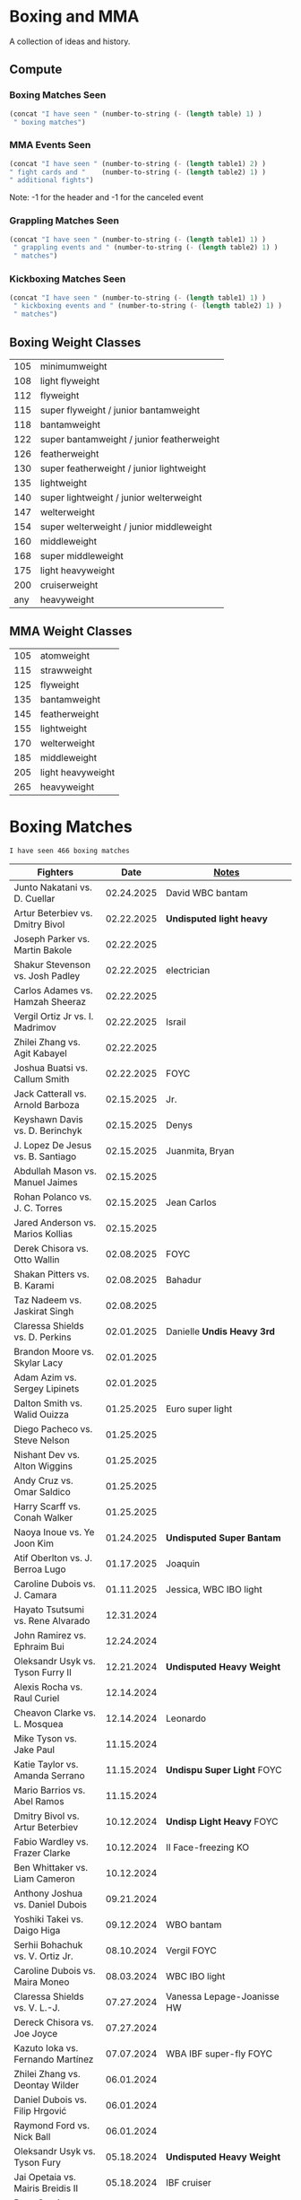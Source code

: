 #+STARTUP: overview
* Boxing and MMA
A collection of ideas and history.

** Compute
*** Boxing Matches Seen
#+NAME: boxing-matches-seen
#+BEGIN_SRC emacs-lisp :var table=boxingMatches
(concat "I have seen " (number-to-string (- (length table) 1) )
 " boxing matches")
#+END_SRC
*** MMA Events Seen
#+NAME: mma-events-seen
#+BEGIN_SRC emacs-lisp :var table1=mmaEvents table2=mmaFights
(concat "I have seen " (number-to-string (- (length table1) 2) )
" fight cards and "    (number-to-string (- (length table2) 1) )
" additional fights")
#+END_SRC

Note: -1 for the header and -1 for the canceled event
*** Grappling Matches Seen
#+NAME: grappling-report
#+BEGIN_SRC emacs-lisp :var table1=grapplingEvents table2=grapplingMatches
  (concat "I have seen " (number-to-string (- (length table1) 1) )
   " grappling events and " (number-to-string (- (length table2) 1) )
   " matches")
#+END_SRC

*** Kickboxing Matches Seen
#+NAME: kickboxing-report
#+BEGIN_SRC emacs-lisp :var table1=kickboxingEvents table2=kickboxingMatches
  (concat "I have seen " (number-to-string (- (length table1) 1) )
   " kickboxing events and " (number-to-string (- (length table2) 1) )
   " matches")
#+END_SRC

** Boxing Weight Classes
|-----+-------------------------------------------|
| 105 | minimumweight                             |
| 108 | light flyweight                           |
| 112 | flyweight                                 |
| 115 | super flyweight / junior bantamweight     |
| 118 | bantamweight                              |
| 122 | super bantamweight / junior featherweight |
| 126 | featherweight                             |
| 130 | super featherweight / junior lightweight  |
| 135 | lightweight                               |
| 140 | super lightweight / junior welterweight   |
| 147 | welterweight                              |
| 154 | super welterweight / junior middleweight  |
| 160 | middleweight                              |
| 168 | super middleweight                        |
| 175 | light heavyweight                         |
| 200 | cruiserweight                             |
| any | heavyweight                               |
|-----+-------------------------------------------|
** MMA Weight Classes
|-----+-------------------|
| 105 | atomweight        |
| 115 | strawweight       |
| 125 | flyweight         |
| 135 | bantamweight      |
| 145 | featherweight     |
| 155 | lightweight       |
| 170 | welterweight      |
| 185 | middleweight      |
| 205 | light heavyweight |
| 265 | heavyweight       |
|-----+-------------------|


* Boxing Matches
#+RESULTS: boxing-matches-seen
: I have seen 466 boxing matches

#+NAME:boxingMatches
|-----------------------------------+------------+----------------------------|
| *Fighters*                        |     *Date* | *[[Notes][Notes]]*                    |
|-----------------------------------+------------+----------------------------|
| Junto Nakatani vs. D. Cuellar     | 02.24.2025 | David WBC bantam           |
| Artur Beterbiev vs. Dmitry Bivol  | 02.22.2025 | *Undisputed light heavy*   |
| Joseph Parker vs. Martin Bakole   | 02.22.2025 |                            |
| Shakur Stevenson vs. Josh Padley  | 02.22.2025 | electrician                |
| Carlos Adames vs. Hamzah Sheeraz  | 02.22.2025 |                            |
| Vergil Ortiz Jr vs. I. Madrimov   | 02.22.2025 | Israil                     |
| Zhilei Zhang vs. Agit Kabayel     | 02.22.2025 |                            |
| Joshua Buatsi vs. Callum Smith    | 02.22.2025 | FOYC                       |
| Jack Catterall vs. Arnold Barboza | 02.15.2025 | Jr.                        |
| Keyshawn Davis vs. D. Berinchyk   | 02.15.2025 | Denys                      |
| J. Lopez De Jesus vs. B. Santiago | 02.15.2025 | Juanmita, Bryan            |
| Abdullah Mason vs. Manuel Jaimes  | 02.15.2025 |                            |
| Rohan Polanco vs. J. C. Torres    | 02.15.2025 | Jean Carlos                |
| Jared Anderson vs. Marios Kollias | 02.15.2025 |                            |
| Derek Chisora vs. Otto Wallin     | 02.08.2025 | FOYC                       |
| Shakan Pitters vs. B. Karami      | 02.08.2025 | Bahadur                    |
| Taz Nadeem vs. Jaskirat Singh     | 02.08.2025 |                            |
| Claressa Shields vs. D. Perkins   | 02.01.2025 | Danielle *Undis Heavy 3rd* |
| Brandon Moore vs. Skylar Lacy     | 02.01.2025 |                            |
| Adam Azim vs. Sergey Lipinets     | 02.01.2025 |                            |
| Dalton Smith vs. Walid Ouizza     | 01.25.2025 | Euro super light           |
| Diego Pacheco vs. Steve Nelson    | 01.25.2025 |                            |
| Nishant Dev vs. Alton Wiggins     | 01.25.2025 |                            |
| Andy Cruz vs. Omar Saldico        | 01.25.2025 |                            |
| Harry Scarff vs. Conah Walker     | 01.25.2025 |                            |
| Naoya Inoue vs. Ye Joon Kim       | 01.24.2025 | *Undisputed Super Bantam*  |
| Atif Oberlton vs. J. Berroa Lugo  | 01.17.2025 | Joaquin                    |
| Caroline Dubois vs. J. Camara     | 01.11.2025 | Jessica, WBC IBO light     |
| Hayato Tsutsumi vs. Rene Alvarado | 12.31.2024 |                            |
| John Ramirez vs. Ephraim Bui      | 12.24.2024 |                            |
| Oleksandr Usyk vs. Tyson Furry II | 12.21.2024 | *Undisputed Heavy Weight*  |
| Alexis Rocha vs. Raul Curiel      | 12.14.2024 |                            |
| Cheavon Clarke vs. L. Mosquea     | 12.14.2024 | Leonardo                   |
| Mike Tyson vs. Jake Paul          | 11.15.2024 |                            |
| Katie Taylor vs. Amanda Serrano   | 11.15.2024 | *Undispu Super Light* FOYC |
| Mario Barrios vs. Abel Ramos      | 11.15.2024 |                            |
| Dmitry Bivol vs. Artur Beterbiev  | 10.12.2024 | *Undisp Light Heavy* FOYC  |
| Fabio Wardley vs. Frazer Clarke   | 10.12.2024 | II Face-freezing KO        |
| Ben Whittaker vs. Liam Cameron    | 10.12.2024 |                            |
| Anthony Joshua vs. Daniel Dubois  | 09.21.2024 |                            |
| Yoshiki Takei vs. Daigo Higa      | 09.12.2024 | WBO bantam                 |
| Serhii Bohachuk vs. V. Ortiz Jr.  | 08.10.2024 | Vergil FOYC                |
| Caroline Dubois vs. Maira Moneo   | 08.03.2024 | WBC IBO light              |
| Claressa Shields vs. V. L.-J.     | 07.27.2024 | Vanessa Lepage-Joanisse HW |
| Dereck Chisora vs. Joe Joyce      | 07.27.2024 |                            |
| Kazuto Ioka vs. Fernando Martínez | 07.07.2024 | WBA IBF super-fly FOYC     |
| Zhilei Zhang vs. Deontay Wilder   | 06.01.2024 |                            |
| Daniel Dubois vs. Filip Hrgović   | 06.01.2024 |                            |
| Raymond Ford vs. Nick Ball        | 06.01.2024 |                            |
| Oleksandr Usyk vs. Tyson Fury     | 05.18.2024 | *Undisputed Heavy Weight*  |
| Jai Opetaia vs. Mairis Breidis II | 05.18.2024 | IBF cruiser                |
| Ryan Garcia vs. Devin Haney       | 04.20.2024 | no contest from Garcia PEs |
| Fabio Wardley vs. Frazer Clarke   | 03.31.2024 | FOYC                       |
| Anthony Joshua vs. F. Ngannou     | 03.08.2024 | Francis                    |
| Zhilei Zhang vs. Joseph Parker    | 03.08.2024 | WBO interim heavy          |
| Raymond Ford vs. Otabek Kholmatov | 03.02.2024 | FOYC WBA feather           |
| Caroline Dubois vs. Miranda Reyes | 02.03.2024 | IBO light                  |
| Kenshiro Teraji vs. C. Cañizales  | 01.23.2024 | Carlos, WBC WBA jr. fly    |
| Callum Smith vs. Artur Beterbiev  | 01.13.2024 | light heavy                |
| Naoya Inoue vs. Marlon Tapales    | 12.26.2023 | *Undisputed Jr. Feather*   |
| Deontay Wilder vs. Joseph Parker  | 12.23.2023 | FOYC                       |
| Anthony Joshua vs. Otto Wallin    | 12.23.2023 |                            |
| Sunny Edwards vs. Jesse Rodriguez | 12.16.2023 | FOYC WBO IBF fly           |
| Devil Haney vs. Regis Prograis    | 12.09.2023 | WBC junior welter          |
| Robeisy Ramirez vs. R. Espinoza   | 12.09.2023 | Rafael, WBO junior light   |
| Eduardo Hernandez vs. O. Foster   | 10.28.2023 | O'Shaquie, FOYC            |
| Leigh Wood vs. Josh Warrington    | 10.07.2023 | WBA feather, FOYC          |
| Caroline Dubois vs. M. Rodriguez  | 09.30.2023 | Magali, IBO light          |
| Zhilei Zhang vs. Joe Joyce        | 09.23.2023 | WBO interm Heavy           |
| Oleksandr Usyk vs. Daniel Dubois  | 08.26.2023 | WBA,IBF WBO,IBO,Ring Heavy |
| Anthony Joshua vs. R. Helenius    | 08.12.2023 | Robert                     |
| Emanuel Navarrete vs. O. Valdez   | 08.12.2023 | Oscar, WBO sup. feather    |
| Terence Crawford vs. Errol Spence | 07.29.2023 | *Undisputed Welter*        |
| Naoya Inoue vs. Stephen Fulton    | 07.25.2023 | WBO WBC jr. feather FYOC   |
| Caroline Dubois vs. Y. Lescano    | 07.16.2023 | Yanina del Carmen          |
| Keyshawn Davis vs. F. Patera      | 07.15.2023 | Francesco                  |
| Roiman Villa vs. Jaron Ennis      | 07.08.2023 |                            |
| S. Marshall vs. F. Crews-Dezurn   | 07.01.2023 | Savannah;Franchon;u.s.mid. |
| Dalton Smith vs. Sam Maxwell      | 07.01.2023 | Brit super-light           |
| Jared Anderson vs. Charles Martin | 07.01.2023 |                            |
| Regis Prograis vs. D. Zorrilla    | 06.24.2023 | Danielito                  |
| Kazuto Ioka vs. Joshua Franco II  | 06.24.2023 | WBO super fly              |
| Tim Tszyu vs. Carlos Ocampo       | 06.17.2023 | WBO interim jr. middle     |
| J. Munguia vs. S. Derevyanchenko  | 06.10.2023 | Jamie, Sergiy              |
| Josh Taylor vs. Teofima Lopez     | 06.10.2023 | WBO light welter           |
| Sunny Edwards vs. Andres Camposa  | 06.10.2023 | IBF fly                    |
| Nina Hughes vs. Katie Healy       | 06.10.2023 | WBA bantam                 |
| Claressa Shields vs. M. Cornejo   | 06.03.2023 | Maricela *Undisputed+ Mid* |
| Wood vs. Lara II                  | 05.27.2023 | Leigh, Mauricio            |
| Luiz A. Lopez vs. Michael Conlan  | 05.27.2023 | IBF feather                |
| Chris Billam-Smith vs. L. Okolie  | 05.27.2023 | Lawrence, WBO cruiser      |
| John Ramirez vs. Fernando Diaz    | 05.27.2023 |                            |
| Kosei Tanaka vs. Pablo Carrillo   | 05.21.2023 |                            |
| D. Haney vs. Vasiliy Lomachenko   | 05.20.2023 | Devin                      |
| Katie Taylor vs. C. Cameron       | 05.20.2023 | Chantelle *Und Sup Light*  |
| Gary Cully vs. Jose Felix Jr.     | 05.20.2023 |                            |
| Dennis Hogan vs. James Metcalf    | 05.20.2023 |                            |
| Caoimhin Agyarko vs. Grant Dennis | 05.20.2023 |                            |
| Thomas Carty vs. Jay McFarlane    | 05.20.2023 |                            |
| Rolando Romero vs. Ismael Barroso | 05.13.2023 | WBA Junior Welter          |
| Nawid Zaman vs. Miguel M. M.      | 05.13.2023 | Mendoza Melquiades         |
| Canelo Alvarez vs. John Ryder     | 05.06.2023 | super middle titles        |
| William Zepeda vs. Jaime Arboleda | 04.29.2023 |                            |
| Gervonta Davis vs. Ryan Garcia    | 04.22.2023 |                            |
| Joe Cordina vs. S. Rakhimov       | 04.22.2023 | Shavkatdzhon. IBF sup. f.  |
| Sandy Ryan vs. Marie-Pier Houle   | 04.22.2023 | WBO welter                 |
| Gavin Gwynne vs. Craig Woodruff   | 04.22.2023 | British Light              |
| Zelfa Barrett vs. Jason Sanchez   | 04.22.2023 | WBA Con. Sup. Feather      |
| Jordan Thompson vs. Luke Watkins  | 04.22.2023 | IBF Euro cruiser           |
| Ginjiro Shigeoka vs. R. M. Cuarto | 04.16.2023 | IBF minimum                |
| Yudai Shigeoka vs. W. Méndez      | 04.16.2023 | Wilfredo                   |
| Joy Joyce vs. Zhilei Zhang        | 04.15.2023 | WBO int. heavy             |
| Mikaela Meyers vs. Lucy Wildheart | 04.15.2023 |                            |
| Moses Itauma vs. K. Dovbyshchenko | 04.15.2023 | Kostiantyn                 |
| Sam Noas vs. Karthik Kumar        | 04.15.2023 |                            |
| Prince Patel vs. Goodluck Mrema   | 04.15.2023 |                            |
| Shakur Stevenson vs. S. Yoshino   | 04.08.2023 | Shuichiro                  |
| Kenshiro Teraji vs. A. Olascuaga  | 04.08.2023 | Anthony, WBC, WBA lightfly |
| Jesse Rodriguez vs. C. Gonzalez   | 04.08.2023 | Cristen, WBO fly           |
| S. Fundora vs. Brian Mendoza      | 04.08.2023 | Sebastian, WBC int-Sup-Wel |
| Brandun Lee vs. Pedro Campa       | 04.08.2023 |                            |
| Jared Anderson vs. George Arias   | 04.08.2023 |                            |
| Takuma Inoue vs. Liborio Solís    | 04.08.2023 | WBA bantam                 |
| Anthony Joshua vs. J. Frankline   | 04.01.2023 | Jermaine                   |
| Fabio Wardley vs. Michael Coffie  | 04.01.2023 | WBA Cont Heavy             |
| Galal Yafai vs. Moises Calleros   | 04.01.2023 |                            |
| Campbell Hatton vs. L. Fielding   | 04.01.2023 | Louis                      |
| A. Williams vs. R. Wilson-Bent    | 04.01.2023 | Austin, River              |
| John Hedges vs. Daniel Bocianski  | 04.01.2023 |                            |
| Jose Ramirez vs. Richard Commey   | 03.25.2023 |                            |
| David Benavidez vs. Caleb Plant   | 03.25.2023 | WBC super middle           |
| Andrew Cain vs. Ionut Baluta      | 03.25.2023 | WBC Internat Bantam        |
| Moses Itauma vs. Ramon Ibarra     | 03.25.2023 |                            |
| Jesus Ramos vs. Joseph Spencer    | 03.25.2023 |                            |
| Diego Pacheco vs. Jack Cullen     | 03.11.2023 | WBO Internat Super Middle  |
| Carlos Takam vs. Tony Yoka        | 03.11.2023 |                            |
| Brandon Figueroa vs. Mark Magsayo | 03.04.2023 | WBC interm Feather         |
| Jarrett Hurd vs. Jose Resendiz    | 03.04.2023 |                            |
| Amilcar Vidal Jr. vs. E. Garcia   | 03.04.2023 | Elijah WBC Latino Middle   |
| Murat Gassiev vs. Mike Balogun    | 03.03.2023 | WBA Intercont Heavy        |
| Subriel Matias vs. Jeremias Ponce | 02.25.2023 | IBF Super Fly              |
| John Ramirez vs. Luis Padilla     | 02.23.2023 | Continental Super Fly      |
| Luis Nery vs. Azat Hovhannisyan   | 02.25.2023 |                            |
| M. Lara vs. Leigh Wood            | 02.18.2023 | Mauricio WBA Feather       |
| Dalton Smith vs. Billy Allington  | 02.18.2023 | British Super Light        |
| Gary Cully vs. Wilfredo Flores    | 02.18.2023 | Intercont Light            |
| Rey Vargas vs. O'Shaquie Foster   | 02.11.2023 | WBC Super Feather          |
| Adam Azim vs. Santos Reyes        | 02.11.2023 | Continental Super Light    |
| Caroline Dubois vs. F. Mashaury   | 02.11.2023 | Feriche                    |
| Caroline Dubois vs. S. Rodriguez  | 12.17.2022 | Sofia                      |
| Amanda Serrano vs. Erika Cruz     | 02.04.2023 | *Undisputed Feather*       |
| A. Baumgardner vs. E. Mekhaled    | 02.04.2023 | *Undisputed Super Feather* |
| Emanuel Navarrete vs. Liam Wilson | 02.03.2023 | WBO Super Feather          |
| Arnold Barboza Jr. vs. J. Pedraza | 02.03.2023 | Jose, WBO Inter Sup Light  |
| Richard Torrez Jr. vs. J. Bryant  | 02.03.2023 | James                      |
| Artur Beterbiev vs. Anthony Yarde | 01.28.2023 | WBO, WBC, IBF light heavy  |
| Moses Itauma vs. Marcel Bode      | 01.28.2023 |                            |
| Atif Oberlton vs. Artem Brusov    | 01.20.2023 |                            |
| Sean Hemphill vs. David Stevens   | 01.20.2023 |                            |
| Julian Gonzalez vs. R. Morales    | 01.20.2023 | Rosalindo                  |
| Gervonta Davis vs. Hector Garcia  | 01.07.2023 | WBA World Light            |
| Rashidi Ellis vs. Roiman Villa    | 01.07.2023 |                            |
| Kazuto Ioka vs. Joshua Franco     | 12.31.2023 |                            |
| Terence Crawford vs. D. Avanesyan | 12.10.2022 | WBO Welter                 |
| Dmitry Bivol vs. Gilberto Ramirez | 11.05.2022 | WBA Light Heavy            |
| Katie Taylor vs. E. Carabajal     | 10.30.2022 | Elizabeth, *Undis. Light*  |
| Vasiliy Lomachenko vs. J. Ortiz   | 10.30.2022 | Jamaine                    |
| Johnny Fisher vs. Dominic Musil   | 10.30.2022 |                            |
| Gary Cully vs. Jaouad Belmehdi    | 10.30.2022 |                            |
| Jose Zepeda vs. Jojo Diaz Jr.     | 10.29.2022 |                            |
| Caroline Dubois vs. Milena Koleva | 10.16.2022 |                            |
| Claressa Shields vs. S. Marshall  | 10.15.2022 | Savannah, *Undisputed Mid* |
| M. Mayer vs. Alycia Baumgardner   | 10.15.2022 | Mikaela, *Undis S Feather* |
| Deontay Wilder vs. R. Helenius    | 10.15.2022 | Robert                     |
| Joe Joyce vs. Joseph Parker       | 09.24.2022 |                            |
| Shakur Stevenson vs. R. Conceicao | 09.23.2022 |                            |
| C. Alvarez vs. Gennady Golovkin   | 09.17.2022 | Canelo                     |
| Aurek Anderson vs. C. Villanueva  | 09.15.2022 | Carlos; Mendez Gym orig.   |
| Oleksandr Usyk vs. Anthony Joshua | 08.20.2022 | WBA IBF WBO IBO Heavy      |
| Danny Garcia vs. J Benavidez Jr.  | 07.30.2022 | Jose                       |
| Caroline Dubois vs. Happy Daudi   | 07.30.2022 |                            |
| Derek Chisora vs. Kubrat Pulev II | 07.09.2022 |                            |
| Artur Beterbiev vs. Joe Smith Jr. | 06.18.2022 | WBO, WBC, IBF Light Heavy  |
| Nonito Donaire vs. Naoya Inoue    | 06.07.2022 | WBC, WBA, IBF Bantam       |
| Andrew Cain vs. Luis Moreno       | 05.20.2022 |                            |
| Dmitry Bivol vs. Canelo Alvarez   | 05.07.2022 |                            |
| Katie Taylor vs. Amanda Serrano   | 04.30.2022 | *Undisputed Light*         |
| Tyson Furry vs. Dillian Whyte     | 04.22.2022 | WBC Heavy                  |
| Andrew Cain vs. Pablo Ariel Gomez | 04.16.2022 |                            |
| Gennadiy Golovkin vs. R. Murata   | 04.09.2022 | Ryota, IBF/WBA middle      |
| Sebastian Fundora vs. E. Lubin    | 04.09.2022 | Erickson WBC S Welter      |
| Alexis Rocha vs. Blair Cobbs      | 03.19.2022 |                            |
| Leigh Wood vs. Michael Conlan     | 03.12.2022 |                            |
| Josh Taylor vs. Jack Catterall    | 02.26.2022 | WBA/WBC/IBF/WBO light-welt |
| Nick Campbell vs. Jay McFarlane   | 02.26.2022 | Scottish Heavyweight       |
| Amir Khan vs. Kell Brook          | 02.19.2022 |                            |
| Daniel Jacobs vs. John Ryder      | 02.12.2022 |                            |
| Claressa Shields vs. Ema Kozin    | 02.05.2022 | WBC, WBA, IBF, WBF mid     |
| Chris Eubank Jr vs. Liam Williams | 02.05.2022 |                            |
| Caroline Dubois vs. V. M.         | 02.05.2022 | Vaida Masiokaite           |
| Carlos Cuadras vs. J. Rodriguez   | 02.05.2022 | Jesse, WBC Super Fly       |
| Chris Jenkins vs. Julius Indongo  | 02.05.2022 |                            |
| Robson Conceicao vs. X. Martinez  | 01.29.2022 |                            |
| Gary Russel Jr. vs. Mark Magsayo  | 01.22.2022 | WBC Featherweight          |
| Joe Smith Jr. vs. Steve Geffrard  | 01.15.2022 | WBO light heavyweight      |
| Joseph Parker vs. Dereck Chisora  | 12.18.2021 | WBO IC Heavy               |
| Artur Beterbiev vs. Marcus Browne | 12.17.2021 | IBF, WBO Light Heavy       |
| Marie Dicaire vs. Cynthia Lozano  | 12.17.2021 | IBF Super Welter           |
| Vasyl Lomachenko vs. R. Commey    | 12.11.2021 | Richard, WBO IC light      |
| Nonito Donaire vs. R. Gaballo     | 12.11.2021 | Reymart, WBC bantam        |
| Teofimo Lopez vs. G. Kamobosos    | 11.27.2021 | George, 4 lighweight       |
| Terence Crawford vs. Shawn Porter | 11.20.2021 | WBO welter                 |
| Canelo Alvarez vs. Caleb Plant    | 11.06.2021 |                            |
| Chantelle Cameron vs. Mary McGee  | 10.30.2021 | WBC IBF lightwelter        |
| Jose Zepeda vs. Josue Vargus      | 10.30.2021 | WBC Silver Superlight      |
| Jamal James vs. Radzhab Butaev    | 10.30.2021 | WBO Welter                 |
| Jaron Ennis vs. Thomas Dulorme    | 10.30.2021 | Ennis, rising younger      |
| Shakur Stevenson vs. J. Herring   | 10.23.2021 | Jamel, WBO Jr. Lightweight |
| Mikey Garcia vs. Sandor Martin    | 10.16.2021 |                            |
| Tyson Fury vs. Deontay Wilder     | 10.09.2021 | III, WBC Heavy             |
| Liam Smith vs. Anothony Fowler    | 10.09.2021 | WBA Super Welter           |
| Ted Cheeseman vs. Troy Williamson | 10.09.2021 | British Super Welter       |
| Shannon Courtaney vs. J. Mitchell | 10.09.2021 | Jamie                      |
| Kieron Conway vs. James Metcalf   | 10.09.2021 |                            |
| Oleksandr Usyk vs. Anthony Joshua | 09.25.2021 | WBA IBF WBO IBO Heavy      |
| Maxim Prodan vs. Florian Marku    | 09.25.2021 | IBF International Welter   |
| Campbell Hatton vs. S. Martinez   | 09.25.2021 | Sonni                      |
| Callum Smith vs. G.L. Castillo    | 09.25.2021 | Gilbert                    |
| Oscar Valdez vs. Robson Conceicao | 09.10.2021 | WBC Super Feather          |
| Gabriel Flores Jr. vs. Luis Lopez | 09.10.2021 |                            |
| Junto Nakatani vs. Angel Acosta   | 09.10.2021 |                            |
| Filip Hrgovic vs. Marko Radonjic  | 09.10.2021 | IBF International Heavy    |
| Dalton Smith vs. Brian Pelaez     | 09.10.2021 |                            |
| John Ryder vs. Jozef Jurko        | 09.10.2021 |                            |
| Abass Baraou vs. Jay Spencer      | 09.10.2021 |                            |
| John Hedges vs. Frane Radnic      | 09.10.2021 |                            |
| Josh Warrington vs. Mauricio Lara | 09.04.2021 | II                         |
| Katie Taylor vs. Jennifer Han     | 09.04.2021 |                            |
| Manny Pacquiao vs. Yordenis Ugas  | 08.21.2021 |                            |
| Murat Gassiev vs. M. Wallisch     | 07.22.2021 | Michael                    |
| Vasyl Lomachenko vs. M. Nakatani  | 06.26.2021 | Masayoshi                  |
| Jermall Charlo vs. Juan Montiel   | 06.19.2021 |                            |
| N. Oubaali vs. Nonito Donaire     | 05.29.2021 | Nordine, WBC Bantamweight  |
| Devin Haney vs. Jorge Linares     | 05.29.2021 | WBC lightweight defense    |
| Jose Ramirez vs. Josh Taylor      | 05.22.2021 | *Undisputed Light Welter*  |
| Luis Nery vs. Brandon Figueroa    | 05.15.2021 | WBC/WBA Super Bantamweight |
| Christopher Lovejoy vs. M. Charr  | 05.15.2021 | Lovejoy! Mahmoud           |
| David Cardenas vs. Anthony Crespo | 05.15.2021 |                            |
| Eric Murguia vs. Arenio Terrazas  | 05.15.2021 |                            |
| Jessica Hardy vs. Jessica Camara  | 05.14.2021 |                            |
| Melissa St. Vil vs. Olivia Gerula | 05.14.2021 |                            |
| Dereck Chisora vs. Joseph Parker  | 05.01.2021 | WBO Intercont. Heavyweight |
| Canelo Alvarez vs. Billy Joe S.   | 05.08.2021 | Saunders, Middleweight U.  |
| DaCarree Scott vs. Q. Thompson    | 04.20.2021 | "Mac Truck"                |
| Joe Smith Jr. vs. Maxim Vlasov    | 04.11.2021 | WBO Light Heavyweight      |
| Efe Ajagba vs. Brian Howard       | 04.11.2021 |                            |
| Claressa Shields vs. M. Dicaire   | 04.05.2021 | Marie-Eve                  |
| Canelo Alvarez vs. Avni Yildirim  | 02.27.2021 |                            |
| Josh Warrington vs. Mauricio Lara | 02.13.2021 |                            |
| Canelo Alvarez vs. Callum Smith   | 12.19.2020 |                            |
| Gennady Golovkin vs. K. Szeremeta | 12.18.2020 | Kamil, IBF IBO mid         |
| Oleksandr Usyk vs. Derek Chisora  | 10.31.2020 |                            |
| Gervonta Davis vs. Leo Santa Cruz | 10.31.2020 | WBA titles                 |
| Murat Gassiev vs. Nuri Seferi     | 10.31.2020 |                            |
| V. Lomachenko vs. Teofimo Lopez   | 10.17.2020 | Unification Bout, Vasyl    |
| Edgar Berlanga vs. Lanell Bellows | 10.17.2020 |                            |
| Jose Carlos vs. Viktor Postol     | 08.29.2020 |                            |
| Albert Bell vs. Mark Bernaldez    | 07.02.2020 |                            |
| Shakur Stevenson vs. F. Caraballo | 06.09.2020 | Felix                      |
| Jared Anderson vs. J. Langston    | 06.09.2020 | Johnnie                    |
| Guido Vianello vs. D. Haynesworth | 06.09.2020 | Don                        |
| Robeisy Ramirez vs. Yeuri Andujar | 06.09.2020 |                            |
| Quatavious Cash vs. C. Metcalf    | 06.09.2020 | Calvin                     |
| Tyson Fury vs. Deontay Wilder     | 02.22.2020 | II                         |
| Ryan Garcia vs. Romero Duno       | 11.02.2019 | Silver Light               |
| Josh Warrington vs. S. Takoucht   | 10.12.2019 | Sofiane                    |
| Tyson Fury vs. Otto Wallin        | 09.14.2019 |                            |
| Anthony Joshua vs. Andy Ruiz Jr.  | 12.07.2019 | Second Match               |
| Oleksandr Usyk vs. C. Witherspoon | 10.12.2019 | Chazz                      |
| G. Golovkin vs. S. Derevyanchenko | 10.05.2019 | Gennadiy, Sergiy, two mids |
| Jermell Charlo vs. Jorge Cota     | 06.23.2019 |                            |
| Gennady Golovkin vs. Steve Rolls  | 06.08.2019 |                            |
| Anthony Joshua vs. Andy Ruiz Jr.  | 06.01.2019 |                            |
| Jarrett Hurd vs. Julian Williams  | 05.11.2019 |                            |
| Manny Pacquiao vs. Adrien Broner  | 01.19.2019 | WBA Welterweight           |
| Joshua Buatsi vs. Renold Quinlan  | 12.22.2018 | Knock down on seperation   |
| Oleksandr Usyk vs. Tony Bellew    | 11.10.2018 |                            |
| Gennady Golovkin vs. Canelo A.    | 09.15.2018 | Alvarez, II                |
| Oleksandr Usyk vs. Murat Gassiev  | 07.21.2018 | *Undisputed Cruiserweight* |
| Alex Saucedo vs. Lenny Zappavigna | 06.30.2018 |                            |
| Gilberto Ramirez vs. R.A. Angulo  | 06.30.2018 | Roamer Alexis              |
| Josh Taylor vs. Viktor Postol     | 06.23.2018 |                            |
| Vergil Ortiz Jr. vs. Juan Salgado | 06.23.2018 |                            |
| Daniel Dubois vs. Tom Little      | 06.23.2018 |                            |
| Errol Spence Jr. vs. C. Ocampo    | 06.16.2018 | Carlos                     |
| Lewis Ritson vs. Paul Hyland Jr.  | 06.12.2018 |                            |
| Terence Crawford vs. Jeff Horn    | 06.09.2018 |                            |
| Leo Santa Cruz vs. Abner Mares    | 06.09.2018 |                            |
| Jermell Charlo vs. Austin Trout   | 06.09.2018 |                            |
| Carlos Balderas vs. Alex Silva    | 06.09.2018 |                            |
| Shakur Stevenson vs. A. Mesquita  | 06.09.2018 | Aelio                      |
| Tyson Fury vs. Sefer Seferi       | 06.09.2018 |                            |
| Lawrence Okolie vs. Luke Watkins  | 06.06.2018 |                            |
| Naoya Inoue vs. Jamie McDonnell   | 05.25.2018 |                            |
| Gary Russell vs. Joseph Diaz      | 05.19.2018 | Both Jr.'s                 |
| Josh Warrington vs. Lee Selby     | 05.19.2018 |                            |
| Adonis Stevenson vs. Badou Jack   | 05.19.2018 |                            |
| Vasiliy Lomachenko vs. J. Linares | 05.12.2018 | Fantastic Fight, Jorge     |
| Sadam Ali vs. Jamie Munguía       | 05.12.2018 | How good will M. be?       |
| Rey Vargas vs. Azat Hovhannisyan  | 05.12.2018 | H. only throws 3's! ;)     |
| Devin Haney vs. Mason Menard      | 05.11.2018 |                            |
| Gennady Golovkin vs. Martirosyan  | 05.05.2018 | Vanes                      |
| Tony Bellew vs. David Haye II     | 05.05.2018 | KO cause walking stance    |
| Ryan Garcia vs. Jayson Velez      | 05.05.2018 |                            |
| Jessie Magdaleno vs. Isaac Dogboe | 04.28.2018 |                            |
| Daniyar Yeleussinov vs. Noah Kidd | 04.28.2018 |                            |
| Daniel Jacobs vs. Maciej Sulecki  | 04.28.2018 |                            |
| Gervonta Davis vs. Jesus Cuellar  | 04.21.2018 | Davis fun fighter          |
| Jermall Charlo vs. H. Centeno Jr. | 04.21.2018 | Hugo                       |
| Adrien Broner vs. Jessie Vargas   | 04.21.2018 |                            |
| Amir Khan vs. Phil Lo Greco       | 04.21.2018 |                            |
| Jarrett Hurd vs. Erislandy Lara   | 04.07.2018 |                            |
| Anthony Joshua vs. Joseph Parker  | 03.31.2018 |                            |
| Jose Ramirez vs. Amir Imam        | 03.17.2018 |                            |
| Mikey Garcia vs. Sergey Lipinets  | 03.10.2018 |                            |
| Oscar Valdez vs. Scott Quigg      | 03.10.2018 |                            |
| Regis Prograis vs. Julius Indongo | 03.09.2018 |                            |
| Deontay Wilder vs. Luiz Ortiz     | 03.03.2018 |                            |
| S. Sor Ringvisai vs. J.F. Estrada | 02.28.2018 | Srisaket, Juan Francisco   |
| Karlos Balderas vs. Jorge Rojas   | 02.17.2018 |                            |
| Murat Gassiev vs. Yuniel Dorticos | 02.03.2018 |                            |
| L. Okolie vs. I. Chamberlain      | 02.03.2018 | Lawrence vs. Isaac         |
| Karlos Balderas vs. Carlos Flores | 12.15.2017 |                            |
| Jerwin Ancajas vs. Jamie Conlan   | 11.18.2017 |                            |
| Deontay Wilder vs. B. Stiverne    | 11.04.2017 | Bermane                    |
| Gennady Golovkin vs. C. Alvarez   | 09.16.2017 | Canelo                     |
| Oleksandr Usyk vs. Marco Huck     | 09.09.2017 | WBO cru, WB Super Series   |
| Floyd Mayweather vs. C. McGregor  | 08.26.2017 | Conor                      |
| Karlos Balderas vs. Amaro Fajardo | 07.30.2017 |                            |
| Manny Pacquiao vs. Jeff Horn      | 07.02.2017 |                            |
| Andre Ward vs. Sergey Kovalev     | 06.17.2017 | Second Match               |
| Karlos Balderas vs. Thomas Smith  | 04.09.2017 |                            |
| E. Troyanovsky vs. Julius Indongo | 12.03.2016 | Eduard. Piston knock-out   |
| Andre Ward vs. Sergey Kovalev     | 11.19.2016 |                            |
| E. Troyanovsky vs. Keita Obara    | 09.09.2016 | Eduard                     |
| Floyd Mayweather vs. Andre Berto  | 09.12.2015 |                            |
| Errol Spence Jr. vs. Phil Greco   | 06.20.2015 |                            |
| Deontay Wilder vs. Eric Molina    | 06.13.2015 | WBC heavy                  |
| Mayweather Jr. vs. Manny Pacquiao | 05.02.2015 |                            |
| Floyd Mayweather vs. M. Maidana   | 09.13.2014 | Marcus, II                 |
| Floyd Mayweather vs. M. Maidana   | 05.03.2014 | Marcus, WBA, WBC welter    |
| Vasiliy Lomachenko vs. J. Ramirez | 10.12.2013 | Jose                       |
| Floyd Mayweather vs. C. Alvarez   | 09.14.2013 | WBA S. WBC lightmid        |
| Artur Beterbiev vs. C. Cruz       | 07.08.2013 | Christian                  |
| Floyd Mayweather vs. R. Guerrero  | 05.04.2013 | Robert                     |
| Gennady Golovkin vs. G. Rosado    | 01.19.2013 | Gabriel                    |
| Errol Spence Jr. vs. J. Garcia    | 11.09.2012 | Jonathan                   |
| Naoya Inoue vs. Crison Omayao     | 10.02.2012 |                            |
| Floyd Mayweather vs. Miguel Cotto | 05.05.2012 | WBA Super light middle     |
| Floyd Mayweather vs. Victor Ortiz | 09.17.2011 | WBC welter                 |
| Floyd Mayweather vs. Shane Mosley | 05.01.2010 |                            |
| Floyd Mayweather vs. J.M. Marquez | 09.19.2009 | Juan Manuel                |
| Manny Pacquaio vs. Ricky Hatton   | 05.02.2009 |                            |
| Deontay Wilder vs. Shannon Gray   | 03.06.2009 |                            |
| Deontay Wilder vs. Ethan Cox      | 11.15.2008 | Wilder Pro-Debut           |
| Tyson Fury vs. Béla Gyöngyösi     | 12.06.2008 |                            |
| Floyd Mayweather vs. Ricky Hatton | 12.08.2007 | WBC welter                 |
| Floyd Mayweather vs. O.D.L. Hoya  | 05.05.2007 | Oscar De La, WBC l. middle |
| Floyd Mayweather vs. C. Baldomir  | 11.04.2006 | Carlos                     |
| Floyd Mayweather vs. Zab Judah    | 04.08.2006 | Groin & head shot -> brawl |
| Zab Judah vs. Carlos Baldomir     | 01.07.2006 |                            |
| Floyd Mayweather vs. S. Mitchell  | 11.19.2005 | Sharmba                    |
| Miguel Cotto vs. Ricardo Torres   | 09.24.2005 | WBO light welter           |
| Amir Khan vs. Baz Carey           | 09.10.2005 |                            |
| Andre Ward vs. Christopher Holt   | 08.18.2005 |                            |
| Amir Khan vs. David Bailey        | 07.16.2005 |                            |
| Floyd Mayweather vs. Arturo Gatti | 06.25.2005 |                            |
| Andre Ward vs. Ben Aragon         | 06.18.2005 |                            |
| Miguel Cotto vs. M. Abdullaev     | 06.11.2005 | Muhammad, WBO light welter |
| Kostya Tszyu vs. Ricky Hatton     | 06.04.2005 |                            |
| Zab Judah vs. Cosme Rivera        | 05.14.2005 |                            |
| Shane Mosley vs. David Estrada    | 04.23.2005 |                            |
| Marco Antonio Barrera vs. M. Fana | 04.09.2005 | Mzonke                     |
| Andre Ward vs. Roy Ashworth       | 04.07.2005 |                            |
| Manny Pacquiao vs. Érik Morales   | 03.19.2005 | FOYC                       |
| Miguel Cotto vs. DeMarcus Corley  | 02.26.2005 |                            |
| Bernard Hopkins vs. H. Eastman    | 02.19.2005 | Howard                     |
| Andre Ward vs. Kenny Kost         | 02.10.2005 |                            |
| Zab Judah vs. Cory Spinks         | 02.05.2005 | *Undisputed welter*        |
| Floyd Mayweather vs. H. Bruseles  | 01.22.2005 | Henry                      |
| Andre Ward vs. Chris Molina       | 12.18.2004 |                            |
| Manny Pacquiao vs. N. Pirang      | 12.11.2004 | Narongrit                  |
| Miguel Cotto vs. Randall Bailey   | 12.11.2004 | WBO jr. welter             |
| Winky Wright vs. Shane Mosley     | 11.20.2004 | *Undisputed light middle*  |
| Bernard Hopkins vs. O. De La Hoya | 09.18.2004 | Oscar, *Undisputed Middle* |
| Miguel Cotto vs. Kelson Pinto     | 09.11.2004 | WBO jr. welter             |
| Floyd Mayweather vs. D. Corley    | 05.22.2004 | DeMarcus                   |
| Manny Pacquiao vs. J.M. Márquez   | 05.08.2004 | Juan Manuel FOYC WBA feath |
| Shane Mosley vs. Winky Wright     | 03.13.2004 | *Undisputed light middle*  |
| Bermane Stiverne vs. G. Garcia    | 00.00.2004 | George, pre-Olympic match  |
| Zab Judah vs. Jaime Rangel        | 12.13.2003 |                            |
| Floyd Mayweather vs. P. N'dou     | 11.01.2003 | [[11.1.2003][ff.]]                        |
| Floyd Mayweather vs. V. Sosa      | 04.19.2003 | [[4.19.2003][ff.]]                        |
| Manny Pacquiao vs. M.A. Barrera   | 11.15.2003 | Marco Antonio              |
| Floyd Mayweather vs. Castillo II  | 12.07.2002 | Jose Luis.                 |
| Floyd Mayweather vs. JL. Castillo | 04.20.2002 | THE closest match          |
| Floyd Mayweather vs. Jesus Chavez | 11.10.2001 | [[11.10.2001][ff.]]                        |
| Kostya Tszyu vs. Zab Judah        | 11.03.2001 |                            |
| Floyd Mayweather vs. C. Hernandez | 05.26.2001 | [[05.26.2001][ff.]] only time F. went down |
| Floyd Mayweather vs. D. Corrales  | 01.20.2001 | Diego                      |
| Floyd Mayweather vs. E. Augustus  | 10.21.2000 | Emanuel                    |
| Floyd Mayweather vs. G. Vargas    | 04.18.2000 | Gregorio                   |
| Floyd Mayweather vs. C. Gerena    | 09.11.1999 | Carlos                     |
| Floyd Mayweather vs. Justin Juuko | 05.22.1999 |                            |
| Floyd Mayweather vs. Carlos Rios  | 02.17.1999 |                            |
| Floyd Mayweather vs. A. Manfredy  | 12.19.1998 | Angel                      |
| Floyd Mayweather vs. G. Hernandez | 10.03.1998 | Genaro                     |
| Floyd Mayweather vs. Tony Pep     | 06.14.1998 |                            |
| Floyd Mayweather vs. G. Cuello    | 04.18.1998 | Gustavo                    |
| Floyd Mayweather vs. Miguel Melo  | 03.23.1998 |                            |
| Floyd Mayweather vs. Sam Girard   | 02.28.1998 |                            |
| Floyd Mayweather vs. H. Arroyo    | 01.09.1998 | Hector                     |
| Floyd Mayweather vs. A. Nunez     | 11.20.1997 | Angelo                     |
| Floyd Mayweather vs. F. Garcia    | 10.14.1997 | Felipe                     |
| Floyd Mayweather vs. Louie Leija  | 09.06.1997 |                            |
| Floyd Mayweather vs. J.R. Chavez  | 07.12.1997 | Jesus Roberto              |
| Floyd Mayweather vs. L. O'Shields | 06.14.1997 | Larry                      |
| Floyd Mayweather vs. Tony Duran   | 05.09.1997 |                            |
| Floyd Mayweather vs. B. Giepert   | 04.12.1997 | Bobby                      |
| Floyd Mayweather vs. K. Rodriguez | 03.12.1997 | Kino                       |
| Lennox Lewis vs. Oliver McCall II | 02.07.1997 |                            |
| Floyd Mayweather vs. E. Ayala     | 02.01.1997 | Edgar                      |
| Floyd Mayweather vs. J. Cooper    | 01.18.1997 | Jerry                      |
| Floyd Mayweather vs. R. Sanders   | 11.30.1996 | Reggie                     |
| Vitali Klitschko vs. F. Sumina    | 11.30.1996 | Frantisek                  |
| Wladimir Klitschko vs. E. Speight | 11.30.1996 | Exum                       |
| Vitali Klitschko vs. Tony Bradham | 11.16.1996 |                            |
| Wladimir Klitschko vs. F. Meza    | 11.16.1996 | Fabian                     |
| Floyd Mayweather vs. R. Apodaca   | 10.11.1996 | Roberto                    |
| Lennox Lewis vs. Oliver McCall    | 09.24.1994 |                            |
| Oscar De La Hoya vs. P. Alexander | 01.03.1993 | Paris                      |
| Oscar De La Hoya vs. C. Hicks     | 12.12.1992 | Clifford                   |
| Oscar De La Hoya vs. L. Williams  | 11.23.1992 | Lamar                      |
| Naseem Hamed vs. Shaun Norman     | 04.25.1992 |                            |
| Naseem Hamed vs. Ricky Beard      | 02.14.1992 |                            |
| Mike Tyson vs. Michael Spinks     | 06.27.1988 |                            |
| Roger Mayweather vs. P. Whitaker  | 03.28.1987 | [[3.28.1987][ff.]]                        |
| Buster Douglas vs. Greg Page      | 01.17.1986 |                            |
| Milton McCrory vs. Donald Curry   | 12.06.1985 |                            |
| Marvin Hagler vs. Tomy Hearns     | 04.15.1985 | *"The War"*                |
| Pernell Whitaker vs. F. Comeaux   | 01.20.1985 | Farrain                    |
| Billy Costello vs. Saoul Mamby    | 11.03.1984 | WBC super light            |
| Larry Holmes vs. Gerry Cooney     | 06.11.1982 | WBC Heavy                  |
| Gerry Cooney vs. Ken Norton       | 05.11.1981 |                            |
| Gerry Cooney vs. Ron Lyle         | 10.24.1980 |                            |
| Thomas Hearns vs. Pipino Cuevas   | 08.02.1980 | WBA welter                 |
| Sugar Ray Leonard vs. R. Duran    | 06.20.1980 | Roberto, WBC welter        |
| Gerry Cooney vs. Jimmy Young      | 05.25.1980 |                            |
| Salvador Sánchez vs. Danny Lopez  | 02.02.1980 | WBC Feather                |
| Larry Holmes vs. Ken Norton       | 06.09.1978 | WBC heavy                  |
| Carlos Zarate vs. Alfonso Zamora  | 04.23.1977 | [[04.23.1977][ff.]] Knock-out Kings        |
| Muhammed Ali vs. George Foreman   | 10.30.1974 |                            |
| Muhammed Ali vs. Jurgen Blin      | 12.26.1971 |                            |
| Rocky Marciano vs. Don Cockell    | 05.16.1955 | Tough as Nails: [[5.16.1955][ff.]]        |
| Joe Louis vs. Lee Savold          | 06.15.1951 |                            |
| Jack Johnson vs. Fireman J. Flynn | 04.07.1912 | [[04.07.1912][ff]]                         |
|-----------------------------------+------------+----------------------------|


** <<Notes>>
*** Floyd Mayweather vs. Phillip N'dou <<11.1.2003>>
round 5 1:17 left, rest of round impressive as well
 - perfect example of using elbow from inside to misdirect a punch

*** Floyd Mayweather vs. Victoriano Sosa <<4.19.2003>>
Round 6, 0:56 left. Perfect example of Floyd's defence and reflexes.
Round 7, 1:17 left. Ha!
Between 7-8: montage of Floyd's defence

*** Floyd Mayweather vs. Jesus Chavez <<11.10.2001>>
Opponent tried Armstrong-esque pressure
*** Floyd Mayweather vs. C. Hernandez <<05.26.2001>>
Floyd went down from own punch
only time he's been down
*** Roger Mayweather vs. Pernell Whitaker <<3.28.1987>>
Round One: bell rung multiple, like ref didn't hear and "Sweet Pea" punched
 several times after the round ended. Roger went to the wrong corner.
Round Second: ref gets a left hook to the face.
Round Nine: Roger's pants are falling down, Sweet Pea pulls them all the way
 down. Roger knocks Sweet Pea to the ground and hits him while he's on his
 knees.
Ref doesn't do anything about anything.

*** Carlos Zarate vs Alfonso Zamora <<04.23.1977>>
Both fighters knock-out kings
pre-fight, the match had the highest combined knockout ratio ever
74 of 75 fights ended in a knockouts
*** Rocky Marciano vs. Don Cockell <<5.16.1955>>
American pressman Joe Williams wrote at the time: “Marciano violated practically
every rule in the book. He hit after the bell, he used his elbow and head,
several times punched below the belt and once hit Cockell while he was down. If
Cockell should get the idea that anything goes in the American ring, short of
wielding a knife or pulling a gun, you couldn’t blame him.”
*** Jack Johnson vs. Fireman Jim Flynn <<04.07.1912>>
Jim kept on headbutted Jack.
Sherrif jumps into the ring and stops the fight



* MMA Events
[[Individual Fights][Individual fights]]
#+RESULTS: mma-events-seen
: I have seen 199 fight cards and 62 additional fights

#+NAME:mmaEvents
|---------------------------+------------+-------------------------------|
| *Event*                   |     *Date* | *Notes*                       |
|---------------------------+------------+-------------------------------|
| UFC 303                   | 06.29.2024 | Pereira vs. Procházka II      |
| UFC 302                   | 06.01.2024 | Makhachev vs. Poirier         |
| UFC 301                   | 05.04.2024 | Pantoja vs. Erceg             |
| UFC 300                   | 04.13.2024 | Pereria vs. Hill              |
| UFC 299                   | 03.09.2024 | O'Malley vs. Vera II          |
| UFC 298                   | 02.17.2024 | Volkanovski vs. Topuria       |
| UFC Fight Night 236       | 02.10.2024 | Hermansson vs. Pyfer          |
| UFC Fight Night 236: Pre  | 02.10.2024 | Hermansson vs. Pyfer          |
| UFC 297                   | 01.20.2024 | Strickland vs. du Plessis     |
| UFC 296                   | 12.16.2023 | Edwards vs. Covington         |
| UFC 295                   | 11.11.2023 | Prochazka vs. Pereira         |
| UFC 294                   | 10.21.2023 | Makhachev vs. Volkanovski II  |
| UFC 293                   | 09.10.2023 | Adesanya vs. Strickland       |
| UFC 292                   | 08.19.2023 | Sterling vs. O'Malley         |
| UFC 291                   | 07.29.2023 | Poirier vs. Gaethje II        |
| UFC 290                   | 07.08.2023 | Volkanovski vs. Rodriguez     |
| UFC 289                   | 06.10.2023 | Nunes vs. Aldana              |
| UFC 288                   | 05.06.2023 | Sterling vs. Cejudo           |
| UFC 287                   | 04.08.2023 | Pereira vs. Adesanya II       |
| UFC 286                   | 03.18.2023 | Edwards vs. Usman III         |
| UFC 285                   | 03.04.2023 | Jones vs. Gane                |
| UFC 284                   | 02.12.2023 | Makhachev vs. Volkanovski     |
| UFC 283                   | 01.21.2023 | Teixeira vs. Hill             |
| UFC 282                   | 12.10.2022 | Blachowicz vs. Ankalaev       |
| UFC 281                   | 11.12.2022 | Adesanya vs. Pereira          |
| UFC 280                   | 10.22.2022 | Oliveira vs. Makhachev        |
| UFC 279                   | 09.10.2022 | Diaz vs. Ferguson             |
| UFC 278                   | 08.20.2022 | Usman vs. Edwards II          |
| UFC 277                   | 07.30.2022 | Pena vs. Nunes II             |
| UFC 276                   | 07.02.2022 | Adesanya vs. Cannonier        |
| UFC 275                   | 06.12.2022 | Teixeria vs. Prochazka        |
| UFC 274                   | 05.07.2022 | Oliveira vs. Gaethje          |
| UFC 273                   | 04.09.2022 | Volkanovski vs. Korean Zombie |
| UFC 272                   | 03.05.2022 | Covington vs. Masvidal        |
| UFC Fight Night 201       | 02.19.2022 | Walker vs. Hill               |
| UFC 271                   | 02.12.2022 | Adesanya vs. Whittaker II     |
| UFC Fight Night 200       | 02.07.2022 | Hermansson vs. Strickland     |
| UFC Fight Night 200: Pre  | 02.07.2022 |                               |
| UFC 270                   | 01.22.2022 | Ngannou vs. Gane              |
| UFC 270: Prelims          | 01.22.2022 |                               |
| UFC 270: Early Prelims    | 01.22.2022 |                               |
| UFC on ESPN 32            | 01.15.2022 | Kattar vs. Chikadze           |
| UFC Fight Night 199       | 12.18.2021 | Lewis vs. Daukaus             |
| UFC 269                   | 12.11.2021 | Oliveira vs. Poirier          |
| UFC 269: Prelims          | 12.11.2021 |                               |
| UFC 269: Early Prelims    | 12.11.2021 |                               |
| UFC on ESPN 31            | 12.04.2021 | Font vs. Aldo                 |
| UFC Fight Night 198       | 11.20.2021 | Vieira vs. Tate               |
| UFC Fight Night 197       | 11.13.2021 | Holloway vs. Rodriguez        |
| UFC 268                   | 11.06.2021 | Usman vs. Covington II        |
| UFC 268: Prelims          | 11.06.2021 |                               |
| UFC 267                   | 10.30.2021 | Blachowicz vs. Teixeira       |
| UFC Fight Night 196       | 10.23.2021 | Costa vs. Vettori             |
| UFC Fight Night 195       | 10.16.2021 | Ladd vs. Dumont               |
| UFC Fight Night 194       | 10.09.2021 | Dern vs. Rodriguez            |
| UFC Fight Night 193       | 10.02.2021 | Santos vs. Walker             |
| UFC 266                   | 09.25.2021 | Volkanovski vs. Ortega        |
| UFC Fight Night 192       | 09.18.2021 | Smith vs. Spann               |
| UFC Fight Night 191       | 09.04.2021 | Brunson vs. Till              |
| UFC on ESPN 30            | 08.28.2021 | Barboza vs. Chikadze          |
| UFC on ESPN 29            | 08.21.2021 | Cannonier vs. Gastelum        |
| UFC 265                   | 08.07.2021 | Lewis vs. Gane                |
| UFC on ESPN 28            | 07.31.2021 | Hall vs. Strickland           |
| UFC on ESPN 27            | 07.24.2021 | Sandhagen vs. Dillashaw       |
| UFC on ESPN 26            | 07.17.2021 | Makhachev vs. Moises          |
| UFC 264                   | 07.10.2021 | Poirier vs. McGregor III      |
| UFC Fight Night 190       | 06.26.2021 | Gane vs. Volkov               |
| UFC on ESPN 25            | 06.19.2021 | The Korean Zombie vs. Ige     |
| UFC 263                   | 06.12.2021 | Adesanya vs. Vettori II       |
| Phoenix Tournament        | 06.11.2021 | Invicta Atomweights           |
| UFC Fight Night 189       | 06.05.2021 | Rozenstruik vs. Sakai         |
| UFC Fight Night 188       | 05.22.2021 | Font vs. Garbrandt            |
| Invicta FC                | 05.21.2021 | Rodriguez vs. Torquato        |
| UFC 262                   | 05.15.2021 | Oliveira vs. Chandler         |
| UFC on ESPN 24            | 05.08.2021 | Rodriguez vs. Waterson        |
| UFC on ESPN 23            | 05.01.2021 | Reyes vs. Procházka           |
| UFC on ESPN 23: Prelims   | 05.01.2021 |                               |
| ONE on TNT 4              | 04.28.2021 | Nsang vs. Ridder              |
| UFC 261                   | 04.24.2021 | Usman vs. Masvidal II         |
| UFC 261: Early Prelims    | 04.24.2021 |                               |
| ONE on TNT 3              | 04.21.2021 | Lineker vs. Loman             |
| UFC on ESPN 22            | 04.17.2021 | Whittaker vs. Gastelum        |
| ONE on TNT 2              | 04.14.2021 | Lee vs. Nastyukhin            |
| UFC on ABC 2              | 04.10.2021 | Vettori vs. Holland           |
| ONE on TNT                | 04.07.2021 | Rodtang vs. Williams          |
| UFC 260                   | 03.27.2021 | Miocic vs. Ngannou II         |
| UFC 260: Prelims          | 03.27.2021 |                               |
| UFC 260: Early Prelims    | 03.27.2021 |                               |
| UFC on ESPN 21            | 03.20.2021 | Brunson vs. Holland           |
| UFC on ESPN 21: Prelims   | 03.20.2021 |                               |
| UFC Fight Night 187       | 03.13.2021 | Edwards vs. Muhammad          |
| UFC Fight Night 187: Pre  | 03.13.2021 |                               |
| UFC 259                   | 03.06.2021 | Blachowicz vs. Adesanya       |
| UFC 259: Prelims          | 03.06.2021 |                               |
| UFC 259: Early Prelims    | 03.06.2021 |                               |
| UFC Fight Night 186       | 02.27.2021 | Rozenstruik vs. Gane          |
| UFC Fight Night 185       | 02.20.2021 | Blaydes vs. Lewis             |
| UFC 258                   | 02.13.2021 | Usman vs. Burns               |
| UFC Fight Night 184       | 02.06.2021 | Overeem vs. Volkov            |
| UFC 257                   | 01.24.2021 | Poirier vs. McGregor II       |
| UFC on ESPN 20            | 01.20.2021 | Chiesa vs. Magny              |
| UFC Fight Island 7        | 01.16.2021 | Holloway vs. Kattar           |
| UFC Fight Night 183       | 12.19.2020 | Thompson vs. Neal             |
| UFC 256                   | 12.12.2020 | Figueiredo vs. Moreno         |
| UFC 256: Prelims          | 12.12.2020 |                               |
| UFC 256: Early Prelims    | 12.12.2020 |                               |
| UFC on ESPN 19            | 12.05.2020 | Hermansson vs. Vettori        |
| UFC on ESPN 19: Prelims   | 12.05.2020 |                               |
| UFC on ESPN 18            | 11.28.2020 | Smith vs. Clark               |
| UFC on ESPN 18: Prelims   | 11.28.2020 |                               |
| UFC 255                   | 11.21.2020 | Figueiredo vs. Perez          |
| UFC 255: Prelims          | 11.21.2020 |                               |
| UFC Fight Night 182       | 11.14.2020 | Felder vs. dos Anjos          |
| UFC Fight Night 182: Pre  | 11.14.2020 |                               |
| UFC on ESPN 17            | 11.07.2020 | Santos vs. Teixeira           |
| UFC Fight Night 181       | 10.31.2020 | Hall vs. Silva                |
| UFC 254                   | 10.24.2020 | Khabib vs. Gaethje            |
| UFC Fight Night 180       | 10.18.2020 | Ortega vs. Korean Zombie      |
| UFC Fight Night 179       | 10.11.2020 | Moraes vs. Sandhagen          |
| UFC on ESPN 16            | 10.04.2020 | Holm vs. Aldana               |
| UFC 253                   | 09.27.2020 | Adesanya vs. Costa            |
| UFC Fight Night 178       | 09.19.2020 | Covington vs. Woodley         |
| UFC Fight Night 177       | 09.12.2020 | Waterson vs. Hill             |
| UFC Fight Night 176       | 09.05.2020 | Overeem vs. Sakai             |
| UFC Fight Night 175       | 08.29.2020 | Smith vs. Rakic               |
| UFC on ESPN 15            | 08.22.2020 | Munhoz vs. Edgar              |
| UFC 252                   | 08.15.2020 | Miocic vs. Cormier III        |
| UFC Fight Island 1        | 07.16.2020 | Kattar vs. Ige                |
| UFC 251                   | 07.12.2020 | Usman vs. Masvidal            |
| UFC 251: Prelims          | 07.12.2020 |                               |
| UFC 251: Early Prelims    | 07.12.2020 |                               |
| UFC on ESPN 10            | 06.13.2020 | Eyes vs Calvillo              |
| UFC on ESPN 10: Prelims   | 06.13.2020 |                               |
| UFC 250                   | 06.06.2020 | Nunes vs. Spencer             |
| UFC 250: Prelims          | 06.06.2020 |                               |
| UFC 250: Early Prelims    | 06.06.2020 |                               |
| UFC on ESPN 9             | 05.30.2020 | Wodley vs. Burns              |
| UFC on ESPN 8             | 05.16.2020 | Overeem vs. Harris            |
| UFC Fight Night 171       | 05.13.2020 | Smith vs. Teixeira            |
| UFC 249                   | 05.09.2020 | Ferguson vs. Gaethje          |
| UFC 248                   | 03.07.2020 | Adesanya vs. Romero           |
| UFC 247                   | 02.08.2020 | Jones vs. Reyes               |
| UFC 246                   | 01.18.2020 | McGregor vs. Cowboy           |
| UFC 246: Prelims          | 01.18.2020 |                               |
| UFC 245                   | 12.14.2019 | Usman vs. Covington           |
| UFC on ESPN 7             | 12.07.2019 | Overeem vs. Rozenstruik       |
| UFC 244                   | 11.02.2019 | Masvidal vs. Diaz             |
| UFC 243                   | 10.05.2019 | Whittaker vs. Adesaynya       |
| UFC Fight Night 158       | 09.14.2019 | Cowboy vs. Gaethje            |
| UFC 242                   | 09.07.2019 | Khabib vs. Poirier            |
| UFC Fight Night 157       | 08.31.2019 | Andrade vs. Zhang             |
| UFC 241                   | 08.17.2019 | Cormier vs. Miocic II         |
| UFC 240                   | 07.27.2019 | Holloway vs. Edgar            |
| UFC 239                   | 07.06.2019 | Jones vs. Santos              |
| UFC 239: Prelims          | 07.06.2019 | Perez vs. Song Yadong         |
| UFC 238                   | 06.08.2019 | Cejudo vs. Moraes             |
| UFC Fight Night 153       | 06.01.2019 | Gustafsson vs. Smith          |
| UFC Fight Night 152       | 05.18.2019 | dos Anjos vs. Lee             |
| UFC 237                   | 05.11.2019 | Namajunas vs. Andrade         |
| UFC 236                   | 04.13.2019 | Holloway vs. Poirier II       |
| UFC 235                   | 03.02.2019 | Jones vs. Smith               |
| UFC 235: Prelims          | 03.02.2019 |                               |
| UFC 234                   | 02.10.2019 | Adesanya vs. Silva            |
| UFC 233: Canceled         | 01.26.2019 | Cejudo vs. Dillasha           |
| UFC 232                   | 12.29.2018 | Jones vs. Gustafsson II       |
| UFC 231                   | 12.08.2018 | Holloway vs. Ortega           |
| UFC 229                   | 08.06.2018 | Khabib vs. McGregor           |
| UFC 226                   | 07.07.2018 | Miocic vs. Cormier            |
| UFC 203                   | 09.10.2016 | Miocic vs. Overeem            |
| UFC 202                   | 08.20.2016 | Diaz vs. McGregor II          |
| UFC 201                   | 07.30.2016 | Lawler vs. Woodley            |
| UFC 200                   | 07.09.2016 | Tate vs. Nunes                |
| UFC 196                   | 03.05.2016 | McGregor vs. Diaz             |
| UFC 194                   | 12.12.2015 | Aldo vs. McGregor             |
| UFC 193                   | 11.14.2015 | Rousey vs. Holm               |
| UFC 184                   | 02.28.2015 | Rousey vs. Zingano            |
| UFC 167                   | 11.16.2013 | St-Pierre vs. Hendricks       |
| UFC 165                   | 09.21.2013 | Jones vs. Gustafsson          |
| UFC 10                    | 07.12.1996 | The Tournament                |
| UFC 9                     | 05.17.1996 | Shamrock vs. Severn bore!     |
| UFC 8                     | 04.16.1996 | David vs. Goliath             |
| UFC The Ultimate Ultimate | 12.16.1995 |                               |
| UFC 7                     | 09.08.1995 | The Brawl in Buffalo          |
| UFC 6                     | 07.14.1995 | Clash of the Titans           |
| UFC 5                     | 04.07.1995 | The Return of the Beast       |
| UFC 4                     | 12.16.1994 | Revenge of the Warriors       |
| UFC 3                     | 09.09.1994 | The American Dream            |
| Pancrase: Road to the     | 05.13.1995 | Championship 4                |
| Pancrase: Road to the     | 07.26.1994 | Championship 3                |
| Pancrase: Road to the     | 07.06.1994 | Championship 2                |
| Pancrase: Road to the     | 05.31.1994 | Championship 1                |
| Pancrase: Pancrash! 3     | 04.21.1994 |                               |
| UFC 2                     | 03.11.1994 | No Way Out                    |
| Pancrase: Pancrash! 2     | 03.12.1994 |                               |
| Pancrase: Pancrash! 1     | 01.19.1994 |                               |
| UFC 1                     | 11.12.1993 | The Beginning                 |
| Pancrase: Yes, We Are     | 12.08.1993 | Hybrid Wrestlers 4            |
| Pancrase: Yes, We Are     | 11.08.1993 | Hybrid Wrestlers 3            |
| Pancrase: Yes, We Are     | 10.14.1993 | Hybrid Wrestlers 2            |
| Pancrase: Yes, We Are     | 09.21.1993 | Hybrid Wrestlers 1            |
|---------------------------+------------+-------------------------------|

** <<Individual Fights>>
#+NAME:mmaFights
|--------------------------------------+------------+-------------------------|
| *Fighters*                           |     *Date* | *Event*                 |
|--------------------------------------+------------+-------------------------|
| Francis Ngannou vs. Renan Ferreira   | 10.18.2024 | PFL Super Fights        |
| Savannah Marshall vs. Mirela Vargas  | 06.08.2024 | PFL Europe 2            |
| Robelis Despaigne vs. Josh Parisian  | 03.09.2024 | UFC 299: Early Prelims  |
| Chris Weidman vs. Brad Tavares       | 08.19.2023 | UFC 292: Prelims        |
| Loma Lookboonmee vs. Denise Gomes    | 09.17.2022 | UFC Fight Night 210     |
| Nong-O vs. Liam Harrison             | 08.27.2022 | One on Prime Video 1    |
| Panpayak Jitmuangnon vs. S. Michael  | 08.27.2022 | One on Prime Video 1    |
| Brian Battle vs. Takashi Sato        | 08.07.2022 | UFC on ESPN 40          |
| Paddy Pimblett vs. Jordan Leavitt    | 07.23.2022 | UFC Fight Night 208     |
| Curtis Blaydes vs. Chris Daukaus     | 03.26.2022 | UFC on ESPN 33          |
| Marlon Moraes vs. Song Yadong        | 03.12.2022 | UFC Fight Night 203     |
| Khalil Rountree Jr. vs. K. Roberson  | 03.12.2022 | UFC Fight Night 203     |
| Stephanie Egger vs. Jess-Rose Clark  | 02.19.2022 | UFC Fight Night 201     |
| D.S. de Andrade vs. Sergey Morzov    | 02.12.2022 | UFC 271: Early Prelims  |
| Isaiah Gutierrez vs. Keeton Gorton   | 01.14.2022 | LFA 121                 |
| Claressa Shields vs. Abigail Montes  | 10.27.2021 | PFL 10                  |
| Fedor Emelianenko vs. T. Johnson     | 10.23.2021 | Bellator 269            |
| Claressa Shields vs. Brittney Elkin  | 06.10.2021 | PFL 4                   |
| Ben Rothwell vs. Chris Barnett       | 05.22.2021 | UFC Fight Night 188     |
| Sergey Khrisanov vs. Andrey Novikov  | 05.15.2021 |                         |
| Juan Espino vs. Alexander Romanov    | 04.17.2021 | UFC on ESPN 22          |
| Anthony Pettis vs. Clay Collard      | 04.23.2021 | PFL 1                   |
| Pitbull Freire vs. Emmanuel Sanchez  | 04.02.2021 | Bellator 255            |
| Pitbull Freire vs. Pedro Carvalho    | 11.12.2020 | Bellator 252            |
| Loma Lookboonmee vs. Jinh Yu Frey    | 10.04.2020 | UFC Fight Island 4      |
| Diego Sanchez vs. Jake Matthews      | 09.27.2020 | UFC 253: Prelims        |
| Juan Espino Dieppa vs. Jeff Hughes   | 09.27.2020 | UFC 253: Early Prelims  |
| Jai Herbert vs. Fransisco Trinaldo   | 07.26.2020 | UFC Fight Island 3 [[07.26.2020][ff.]]  |
| Modestas Bukauskas vs. Michailidis   | 07.16.2020 | UFC Fight Island 1 [[07.16.2020][ff.]]  |
| Felicia Spencer vs. Zarah Fairn      | 02.29.2020 | UFC Fight Night 169     |
| Ion Cutelaba vs. Magomed Ankalaev    | 02.29.2020 | UFC Fight Night 169     |
| Jimmy Crute vs. Michał Oleksiejczuk  | 02.23.2020 | UFC Fight Night 168 [[02.23.2020][ff.]] |
| Angela Hill vs. Loma Lookboonmee     | 02.23.2020 | UFC Fight Night 168     |
| Diego Sanchez vs. Michel Pereira     | 02.15.2020 | UFC Fight Night 167     |
| Curtis Blaydes vs. Junior Dos Santos | 01.25.2020 | UFC Fight Night 166     |
| Arnold Allen vs. Nik Lentz           | 01.25.2020 | UFC Fight Night 166     |
| Frankie Edgar vs. Chan Sung Jung     | 12.21.2019 | UFC Fight Night 165     |
| Youssef Zalal vs. Jaime Hernandez    | 11.22.2019 | LFA 79                  |
| Demian Maia vs. Ben Askren           | 10.26.2019 | UFC Fight Night 162     |
| Loma Lookboonmee vs. Aleksandra Albu | 10.26.2019 | UFC Fight Night 162     |
| Muslim Salikhov vs. Nordine Taleb    | 09.07.2019 | UFC 242: Prelims        |
| Rodtang Jitmuangnon vs. J. Haggerty  | 08.02.2019 | ONE Championship        |
| Ottman Azaitar vs. Teemu Packalen    | 07.19.2019 | UFC 242: Prelims        |
| Loma Lookboonmee vs. Monique Adriane | 06.07.2019 | Invicta FC 35           |
| Sage Northcutt vs. Cosmo Alexandre   | 05.17.2019 | ONE Championship        |
| Loma Lookboonmee vs. S. Boonsorn     | 11.03.2018 | Full Metal Dojo 16      |
| Loma Lookboonmee vs. Hana Data       | 08.05.2018 | Pancrase 298            |
| Loma Lookboonmee vs. Mellissa Wang   | 01.13.2018 | Invicta FC 27           |
| Felicia Spencer vs. M. McElhaney     | 03.25.2017 | Invicta FC 22           |
| Dominick Cruz vs. Cody Garbrandt     | 12.30.2016 | UFC 207                 |
| Chas Skelly vs. Maximo Blanco        | 09.17.2016 | UFC Fight Night 94      |
| Rico Verhoeven vs. Anderson Silva    | 09.09.2016 | Glory 33 [[09.09.2016][ff.]]            |
| Mark Hunt vs. Frank Mir              | 03.20.2016 | UFC Fight Night 85      |
| Sage Northcutt vs. Cody Pfister      | 12.10.2015 | UFC Fight Night 80      |
| Tyrone Woodley vs. Dong Hyun Kim     | 08.23.2014 | UFC Fight Night 48      |
| Alistair Overeem vs. Todd Duffee     | 12.31.2010 | Dynamite!! 2010 [[12.31.2010][ff.]]     |
| Todd Duffee vs Tim Hague             | 08.29.2009 | UFC 102 [[08.29.2009][ff.]]             |
| Lyoto Machida vs. Sam Hoger          | 02.03.2007 | UFC 67                  |
| Giant Silva vs. Heath Herring        | 12.31.2003 | Pride Shockwave 2003    |
| Alistair Overeem vs. Chuck Liddell   | 08.10.2003 | PRIDE 2003 GP Q-Final   |
| Georges St-Pierre vs. Ivan Menjivar  | 01.25.2002 | UCC 7                   |
| Ken Shamrock vs. Bas Rutten          | 03.10.1995 | Pacrase [[03.10.1995][ff.]]             |
|--------------------------------------+------------+-------------------------|

** Notes
*** Moves
**** Knock Outs
| Irene Aldana vs. Macy Chiasson       |             UFC 279 |
| First TKO upkick to body from ground |          09.10.2022 |
|                                      |                     |
| Moraes vs. Sandhagen:                | UFC Fight Night 179 |
| head over heels                      |          10.11.2020 |
|                                      |                     |
| Joaquin Buckley vs. Impa Kasanganay  | UFC Fight Night 179 |
| Tekken move                          |          10.11.2020 |
|                                      |                     |
| Mark Hunt Walk-off K.O.s             |                     |
| UFC Fight Night 85                   |          03.20.2016 |
|                                      |                     |

*** Match Notes
**** Jai Herbert vs. Francisco Trinaldo <<07.26.2020>>
Herb Dean didn't stop fight soon enough
**** Modestas Bukauskas vs. Andreas Michailidis <<07.16.2020>>
UFC Fight Island Prelims
Fight called off inbetween rounds
**** Jimmy Crute vs. Michał Oleksiejczuk  <<02.23.2020>>
Kimura Finish :D
Jimmy Crute has a number of kimura finishes
**** Rico Verhoeven vs. Anderson Silva <<09.09.2016>>
Wicked kicks to the inside far thigh cause two knockdowns!
**** Alistair Overeem vs. Todd Duffee <<12.31.2010>>
"roided" Alistair just pushes Todd away and easily knocks him out
**** Todd Duffee vs. Tim Hague <<08.29.2009>>
Fastest Heavyweight K.O.

**** Goodridge cross knockout <<04.16.1996>>
**** Ken Shamrock vs. Bas Rutten   <<03.10.1995>>
Eyes of the Beast 2
Very cool spin to get into kneebar


** Future
*** | Roy Nelson vs Nogueira | 04.11.2014 | UFC Fight Night 39 |
look for Nogueira's dipping jab
look for Roy Nelson's uppercut to counter the dipping jab





* Kickboxing & Muay Thai
#+RESULTS: kickboxing-report
: I have seen 3 kickboxing events and 12 matches

** Events
#+NAME:kickboxingEvents
|--------------------+------------+-----------------------|
| *Event*            |     *Date* | *Notes*               |
|--------------------+------------+-----------------------|
| K-1 Revenge        | 09.18.1994 |                       |
| K-1 Grand Prix '94 | 04.30.1994 |                       |
| K-1 Grand Prix '93 | 04.20.1993 | Tournament, Inaugural |
|--------------------+------------+-----------------------|
** Matches
#+NAME:kickboxingMatches
|--------------------------------+------------+------------------------------|
| *Fighters*                     |     *Date* | *[[Notes][Notes]]*                      |
|--------------------------------+------------+------------------------------|
| Akram Hamidi vs. Jamhod        | 06.23.2023 | ONE Lumpinee 22              |
| Thongpoon vs. Yangdam          | 06.23.2023 | ONE Lumpinee 22              |
| Yuki Yoza vs. Taio Asahisa     | 03.12.2023 | K-1 World GP 2023            |
| Badr Hari vs. Alistair Overeem | 10.08.2022 | Glory: Collision 4           |
| Alexandru Lungu vs. F. Martiis | 06.31.2021 | Funny Heavyweight Match! [[06.31.2021.kb][ff.]] |
| Andy Hug vs. Branko Cikatic    | 03.04.1994 | K-1 Challenge                |
| Ernesto Hoost vs. M. Satake    | 03.04.1994 | Masaaki, K-1 Challenge       |
| E. Hoost vs C. Kiatsongrit     | 12.19.1993 | Ernesto, Changpuek           |
| Andy Hug vs. Ryuji Murakami    | 11.15.1993 | K-1 Andy's Glove             |
| Andy Hug vs. Masaki Sataake    | 09.04.1993 | K-1 Illusion; Seidokaikan    |
| Peter Aerts vs. Dino Homsey    | 09.04.1993 | K-1 Illusion                 |
| Andy Hug vs. Minoru Fujita     | 06.25.1993 | K-1 Sanctuary III            |
|--------------------------------+------------+------------------------------|

*** Notes
**** Alexandru Lungu vs. Franco De Martiis <06.31.2021.kb>
Hilarious heavyweight match, Martiis running around huge-slow Lungu
2 minutes into round 2 Lungu falls on Martiis and his face when he gets off!


* Grappling
#+RESULTS: grappling-report
: I have seen 13 grappling events and 1 matches

** Events
#+NAME:grapplingEvents
|-------------------------+------------+---------|
| *Event*                 |     *Date* | *Notes* |
|-------------------------+------------+---------|
| QUINTET 4               | 09.10.2023 |         |
| ADCC World Championship | 09.18.2022 |         |
| QUINTET Fight Night 7   | 07.13.2021 |         |
| QUINTET Fight Night 6   | 03.21.2021 |         |
| QUINTET Fight Night 5   | 10.27.2020 |         |
| QUINTET Ultra           | 12.12.2019 |         |
| QUINTET Fight Night 4   | 11.30.2019 |         |
| QUINTET Fight Night 3   | 04.07.2019 |         |
| QUINTET Fight Night 2   | 02.03.2019 |         |
| QUINTET 3               | 10.05.2018 |         |
| QUINTET 2               | 07.16.2018 |         |
| QUINTET Fight Night 1   | 06.09.2018 |         |
| QUINTET 1               | 04.11.2018 |         |
|-------------------------+------------+---------|
** Matches
#+NAME:grapplingMatches
|----------------------------+------------+-----------|
| *Fighters*                 |     *Date* | *[[Notes][Notes]]*   |
|----------------------------+------------+-----------|
| Davi Ramos vs. Lucas Lepri | 10.29.2015 | ADCC 2015 |
|----------------------------+------------+-----------|

*** Notes
**** Alexandru Lungu vs. Franco De Martiis <06.31.2021.kb>
Hilarious heavyweight match, Martiis running around huge-slow Lungu
2 minutes into round 2 Lungu falls on Martiis and his face when he gets off!



* Boxing
:other-great-boxers:
Ezzard Charles:
 - slick defense and prescision
 - one of greatest fighters of all time
 - speed, agility, fast hands, excellent footwork
Archie Moore:
 - longest reigning world light heavyweight champion
 - 3rd greatest pound-for-pound fighter all time
 - 4th greatest punchers of all time
Nicolino Locche "El Intocable" (the untouchable):
 - one of the finest defense boxers of all times
 - became light welterweight champion after Fuji refused to start 10th round,
   out of frustration because of exhaustion and inability to connect punches.
 - would sometimes take puffs of a cigarette between rounds.
James Toney:
 - shoulder roll technique, taught by Bill Miller who trained Ezzard Charles
 - exceptional counterpuncher and inside fighter, often preferred to fight off
   the ropes.
 - never stopped via stoppage
 - played Joe Frazier in the movie Ali
Sugar Ray Robinson
Shane Mosley !!
Felix Trinidad
Sugar Ray Leonard
Oscar de la Hoya
  - Derrell Coley, for that knockout
Lennox Lewis: britih heavyweight boxer
Manny Pacquiao
Bernard Hopkins
Naseem Hamed
 - exciting fighter in his youth
 - Kevin Kelley
 - 22 top pound for pound fighter of the last 25 years:
 - 10-11 top British fighter of all time
Jack Dempsey: heavyweight boxer
 - would move forward, punching with each step, Pacquiao does this
Willie Pep: footwork
 - won a round without throwing a punch
 - fought Sugar Ray Robinson who outweighed him by 15 pounds cause his manager
   didn't think the unknown guy would be good. Sugar Ray was fighting under a
   fake name so he could get paid
 - vs Sandy Saddler made him do tricks
Floyd Patterson: in picture with Willie Pep
Evander Holyfield:
 - "nodder": dropping the head below the opponent's as they advance
Sonny Liston
Earnie Shavers: one of the hardest hitting punchers
Thomas Hearns
:end:
** Playlists
Find other ones as well
*** Matches
**** K.O.'s
 - Naoya Inoue vs. Ye Joon Kim, 01.24.2025
   Kim motions bring it, Inoue knocks him out with the next combo
 - Bernard Hopkins vs. Oscar De La Hoya, 09.18.2004
   Livershot K.O.
 - Silenced the crowd: Eduard Troyanovsky vs. Julius Indongo
   major upset piston knock-out
 - Bryan gets knocked down, sits up and thinks he's standing
   Juanmita Lopez De Jesus vs. Bryan Santiago, 02.15.2025
**** Knocked Out of Ring
 - Knocked out of ring: Eduard Troyanovsky vs. Keita Obara
 - Knocked out of ring, strange ending
   Brandon Moore vs. Skylar Lacy, 02.01.2025

**** Noteworthy
 - Shane Mosley vs. Winky Wright II 11.20.2004
   Winky lets Mosley get a free shot, goes for the liver and head

*** Trainers
**** Derrick James
2017 Trainer of the Year, The Ring magazine
Training Anthony Joshua 2023-
**** Robert McCracken
Head coach of 2012 British Olympic team
Trained Anthony Joshua
**** Ronnie Shields
For Charlo

**** Virgil Hunter
Trained Andre Ward and others
*** Playlists
[[https://bleacherreport.com/articles/1264555-ricardo-williams-jr-and-boxings-biggest-prospect-flops-of-all-time][Ricardo Williams Jr. and Boxing's Biggest Prospect Flops of All Time]]



** All-time Pound-for-Pound
[[https://bleacherreport.com/articles/1436191-the-top-50-pound-for-pound-boxers-of-all-time][From Here]]
*** Sugar Ray Robinson
*** Henry Armstrong
*** Willie Pep
*** Muhammad Ali
*** Joe Louis
*** Roberto Duran
*** Jack Johnson
*** Jack Dempsey
*** Benny Leonard
*** Sugar Ray Leonard
*** Harry Greb: aggressive swarming fighter
*** Joe Gans
*** Sam Langford
*** Gene Tunney
*** Rocky Marciano
*** Archie Moore
*** Jimmy Wilde
*** Mickey Walker
*** Julio Cesar Chavez: fierce swarming style
*** George Foreman
*** Stanley Ketchel
*** Barney Ross
*** Jimmy McLarnin
*** Tony Canzoneri
*** Joe Frazier
*** Jake LaMotta: The Raging Bull
*** Bernard Hopkins
*** Ezzard Charles
*** Floyd Mayweather Jr.: defensive talent, boxing IQ, pure talent
*** Ruben Olivares
*** Marcel Cerdan
*** Sandy Saddler: one of the greatest punchers
*** Jose Napoles
*** Manny Pacquiao
*** Terry McGovern: one of the greatest punchers
*** Emile Griffith
*** Billy Con
*** Marvin Hagler
*** Roy Jones Jr.
*** Tommy Hearns
*** Eder Jofre
*** Larry Holmes: lethal left jab
*** Carlos Monzon: punching power and relentless work rate
*** Pernell Whitaker: one of the best pure boxers, robbed of big fights
*** Alexis Arguello: one of the greatest punchers,
tall and loved to fight inside?
*** Mike Tyson
*** Oscar De La Hoya
*** Ted "Kid" Lewis
*** Wilfredo Gomez: devastating punching power
*** Salvador Sanchez



** Styles
*** Country
 - Mexican - highly offensive, constantly moving forward, a lot of body
   shots. Machismo and old school warrior honor are the attitudes most Mexican
   boxers have. ex: Alfredo Angulo, Erik Morales, Jorge Arce
 - American - very classic boxing. Lots of jabs, lateral movements, reliance
   more on speed than power. Very slick and tactical. Relies on "the sweet
   science". ex: Sugar Ray Leonard, Floyd Mayweather, Zab Judah, Bernard
   Hopkins
 - Cuban - kinda of like the American style. But much more technical, more
   defensive. They tend to sit back, have a save game plan, and just wait for
   opportunity to counter. Generally much more fluid than Americans. ex:
   Rigondeaux, Erislandy Lara
 - European - very rigid, simple, jab-jab-cross style. Not particularly
   offensive, nor defensive. The stereotypical view is that this style is
   sleep inducing. ex: Klitschko brothers, Felix Sturm
 - Soviet - my note, similar to Cuban style since Cuban coaches originally
   came from Soviet style

*** Fight Style
 - Swarmer
  - Mike Tyson, Joe Frazier, Jake LaMotta, Rocky Marciano, Battling Nelson
 - Slugger
  - Foreman, Sonny Liston, Stanley Ketchel, Max Baer,
 - Out-boxer
  - Ali, Mayweater, Jack Blackburn, George Dixon, Joe Walcutt
 - Boxer-puncher: combination, good agressors and counter-punchers
  - Pacquiao, Sugar Ray Robinson, De La Hoya, Joe Louis, Alexis Arguello
 - Peek-a-boo
  - Bobo Olson first known champ with this style
 Sub-styles
  - counterpuncher
  - switch-hitter
Note: see [[https://en.wikipedia.org/wiki/Boxing_styles_and_technique][wiki]] for more examples of fighters in each style


** Andre Ward
Ward vs Green, Ward sees inside training pay off
A few of his recent ones, will rewatch anyway ;)
vs. Sullivan Barrera : right catch and punch, defend right hit back, left hook
:vs-Dawson:
But what makes Ward so special is his combination of the classical methods and
 the new age thinking. The switching of stance is perhaps the biggest
 'new school' asset of his game, but his work specifically in the match with
 Dawson demonstrated a good deal of what has changed in boxing in the recent
 generation.
:end:
*** Influences
=big three=
[[http://www.boxing.com/earned_andre_ward_exclusive_part_3.html][from here]]
Bernard Hopkins
Roy Jones Jr.
Floyd Mayweather
 - jab to the stomach, et al.
*** my Wiki
[[https://www.youtube.com/watch?v=o2zhDMwv-_s][Ward Answers Questions]]
fighter->olympic style-> pro is both
hated training inside game, showed up in Alan Green Fight
*** six fights that defined Andre Ward
[[https://www.boxingmonthly.com/stories/the-six-fights-that-defined-andre-ward/][Six-Fights-that-Defined-Andre-Ward]]
Olympic Games light heavyweight final vs Magomed Aripgadjiev, 29 August 2004

Middleweight contest vs Darnell Boone, 19 November 2005
WBA super middleweight championship vs Mikkel Kessler
WBA / WBC and lineal super middleweight championship vs Carl Froch
WBA / WBC and lineal super middleweight championship (and, arguably, the lineal
  light heavyweight championship) vs Chad Dawson
WBA 'super'/ IBF / WBO light heavyweight championship vs Sergey Kovalev, 17
  June 2017


*** articles
[[http://fightland.vice.com/blog/andre-ward-old-school-science-new-school-thinking][old school science, new school thinking]]

** Bernard Hopkins
   vs Joe Calzaghe?
     - Roach tell him to throw more combos, something Hopkins doesnt really do

** Floyd Mayweather
In mitt work, after combo will get hit in shoulder
  Floyd's foot position will indicate next punch thrown
After throwing a few punches, he'll start feinting/hesistating once you start
  flinching, this gives him a few deep breathes for next combo
vs Sosa: Round 6, 0:56 left. Perfect example of Floyd's defence and reflexes.

** Gennadiy Golovkin
=DAZN=
Canelo II 2017
Canelo 2017
Jacobs 2017
Brook 2016
Lemieux 2015

** Lennox Lewis

** Mike Tyson
angle shift : Especially Tyson's
a main method for reducing hit ability while advancing:
 - head movement (see Mike Tyson; Julio Cesar Chavez)

** Mikey Garcia
The one you show when you want to show someone what a boxer should look like
vs Zlatičanin, [to be seen] of the year canidate
vs. J. Vargas 2020 [DAZN]

** Oscar De La Hoya
Last round he goes hard. - Foreman.  Look out for this
vs Gatti (2001) DAZN, Saturday Fight Live

** Pacquiao
to fill in, lots of his latest
[[https://www.unibet.co.uk/blog/more-sports/boxing/pacquiao-v-thurman-styles-make-fights-and-this-can-be-a-clash-for-the-ages-1.1217838][Pacquiao vs Thurman]]: need to watch Pacquiao's latest
Pacquiao's footwork

** ----Boxing Promotions----
|--------------------------------+-----------|
| *Promotion*                    | *Network* |
|--------------------------------+-----------|
| Premier Boxing Champions (PBC) | Amazon    |
| Top Rank                       | ESPN      |
| Golden Boy Promotions          | DAZN      |
| Matchroom Sports               | DAZN      |
|--------------------------------+-----------|

** <<Boxers Continued>>
** Tyson Fury
Footwork
** Ken Buchanan
Retired Scottish boxer, former undisputed world lighweight champion
Duran refused to honor two contracts to fight rematches with Buchanan
** Henry Cooper
Only three time winner of the Lonsdale Belt


* MMA
** playlists
*** Classic
**** Ricky Turcios "Dream Big" Speech
*** To Watch
**** Jiri Prochazka
**** Giga Chikadze
**** Vieira gassed
**** Takumi Yano
**** Invicta
**** Ed Hurn groin shot ref
**** Kevin Holland bottom KO
**** Gegard Mousasi
**** Khamzat Chimaev
**** Roger Gracie & GSP rolling
**** Hayato Sakurai Anderson Silva
**** Wanderlei Silva
**** Chute Boxe Academy
**** fight pass must-sees reddit
*** To Watch boxing
**** Bob Sapp 2002
*** To Learn from
**** bjj fanatics
**** chewjitsu
**** mma shredded
**** Jackson Wink mma
*** To Learn
**** The Greate Gamma
**** Shoot Wrestling
*** Comebacks: greatest
**** Guida vs Santos:
12.04.2021 UFC on ESPN 31
Santos punched himself out
Guida submits BJJ world medalists

*** Events: greatest
**** 2005 Pride Middleweight Grand Prix
maybe best MMA of all time - Jack Slack
*** Favorite Fighters
Alistair Overeem
Alexander Volkanovski
Georges St-Pierre
Charles Oliveira
Tony Ferguson
Diago Sanchez
*** Fighters
**** grapplers
Shutaro Debana: exciting from QUINTET
Hideo Tokoro: grapples everyone

Craig Jones: fun Auzzie
Gordan "The King" Ryan

**** random
Most boring fighter I'm excited to see : Michael Chiesa
*** Fighter to Watch
Tim Elliott
*** Fights of interest
**** boring fights
***** UFC 9 Ironman match
Ken Shamrock vs. Dan Severn: 20 of 30 minutes was circling without any contact
***** worst heavyweight fight?
Francis Ngannou vs Derrick Lewis: 33 strikes in 15 minutes
both were afraid to hit each other

**** Extra in ring action
***** Montserrat Ruiz - "I'll follow you home and kill you"
***** Masakatsu Funaki continues submission after winnning
Masakatsu Funaki vs Cees Bezems
Pancrase: Yes we are hybrid fighters 3
Cees uses illegal fists and elbows so when Masakatsu submits him, Masakatsu
  keeps cranking after the bell is rang. Ref trying to get him to stop

*** Fights that should have been stopped sooner
|------------------------------------+------------|
| Herb Dean: (sorry) not sorry       |     *Date* |
|------------------------------------+------------|
| Aleksei Oleinik vs. Chris Daukaus  | 02.20.2021 |
| Jai Herbert vs. Francisco Trinaldo | 07.26.2020 |
|------------------------------------+------------|
*** Funny
**** failed starting salute/flying-knee to groin kick
UFC Fight Night 197
Rafael Alves vs. Marc Diakiese
**** Spinaroonie!
05.22.2021
UFC Fight Night 188
Rafael Alves vs. Damir Ismagulov
3:30 of round three

*** K.O. Kicks
**** Irene Aldana vs. Macy Chiasson 09.10.2022
First TKO upkick to body from ground
UFC 279
**** Justin Tafa vs. Harry Hunsucker <2021-12-18 Sat>
K.O. kick that was blocked with two forearms
UFC Fight Night 199
*** K.O. from kicks to the legs
**** Nong-O Gaiyanghadao vs. Liam Harrison 08.27.2022
K.O. from kicks to the side of front knee
One on Prime Video 1
**** Khalil Rountree Jr vs. Modestas Bukauskas <<09.04.2021>>
Brutal kick to the knee
**** Rico Verhoeven vs. Anderson Silva <<09.09.2016>>
Wicked kicks to the inside far thigh cause two knockdowns and k.o. finish!
Rare inside  kick causes K.O.
**** Katsuomi Inagaki vs. Joop van de Ven <<10.14.1993>>
Kick to the knee
Pancrase: Yes, We Are Hybrid Wrestlers 2
*** Of Note
**** Split Draw, fighter on octogon before finish
Sean Woodson vs. Luis Saldana
*** Promotions
 - Cage Warriors (CW): European  FP
*** Submissions: the greatest
Koshi Matsumoto vs. David Garmo - Quintet: Fight Night 2 -final round, match 3
*** Submissions: from Bottom
Shoki Higuchi vs. Yuji Hoshino: Quintet Fight Night 4
Anthony Petis vs. Michael Chiesa : UFC 226
*** Submissions: standing
**** UFC 275
Pantoja vs Perez
*** Quotes
"Maybe they should ban calf kicks" - Rivera vs Munhoz II



** fighters
*** Highlighted
**** Jose Aldo
[[https://www.fightprimer.com/advanced-striking-the-king-of-rio][Fight Primer: The King of Rio]]
Against Pedro Munhoz, Aldo would step in and crowd whenever it seemed like
  Munhoz was going to commit to a combination attack, then break away with a
  huge swing.
**** Lyoto Machida
moves back to catch the opponent moving forward all the time
2013 fightland.vice.com/blog/jack-slack-angles-and-feints-with-lyoto-machida

**** Kazushi Sakuraba
Gracie Hunter, Gracie Killer

**** Hideki "Shrek" Sekine

*** [A-Z]
**** Dan Hooker
Mr. Low-low Kick
**** Germaine de Randamie
Guillotined Julianna Pena


** gyms
*** Elevation Fight Team, Denver
*** Colorado Top Team Wrestling, Mead
*** Kings MMA, Huntington Beach


* Trainers
:training:
[[https://www.muscleandfitness.com/workouts/workout-routines/ultimate-boxing-workout-plan-get-lean-and-fit][Freddy Roach based]]
catch coin off of back of hand
partner drops coin, you catch
hit paper, catch as it floats down
:end:
** Abel Sanchez
2015 trainer of the year
Golovkin's trianer
** Angelo Dundee
Trained Muhammad Ali, Sugar Ray Leonard, George Foreman, etc.
** Buddy McGirt
Traided Kovalev
Timothy Bradley mentioned in a broadcast
** Eddie Futch <<<read more>>>
** Cus D'Amato
Trained Mike Tyson
*** Trainers Kevin Rooney and Teddy Atlas
** Emanuel "Manny" Steward
Trained Hearns, Lennox Lewis, Klitschko
** Matt Baranski
** Virgil Hunter
Andre Ward's coach: studied under Jimmy Simmons, master of slip-slide style
[[https://youtu.be/NxjLK1977TA][On Mayweather's shoulder roll]]
Hispanic styles from Rubin Corarer, Freddie(?), Lawbridge that have gone against
 Mayweather,
George Gainford Sugar Ray Robinson's coach from the south, so you see slip-slide
 style


** <<MMA>>
** Eddie Bravo
coaches Tony Ferguson


** <<Personalities>>
** Al Bernstein
ESPN then in 2003 switch to Showtime boxing announcer
** Bert Sugar
Boxing writer
** Harold Lederman
HBO's ringside judge, what spunk!
Based his scoring on four criteria:
 - ring generalship; clean, hard punching; effective aggression; and defense.
** Lou DiBella
American boxing promoter and producer



* Moves & Terms
:remember:
start to move as you throw your last punch
hit with bad intentions
:end:
** Footwork
:footwork-fighters:
1. Guillermo Rigondeaux
2. Pernell Whitaker
3. Nonito Donaire
4. Floyd Mayweather Jr
5. Muhammad Ali
=Other balance champions to learn from=
Marvin Hagler
Ricardo "Finito" Lopez
JM Marquez
Reggie Johnson
Bernard Hopkins
Azumah Nelson
:end:
*** Practice
move with the bag
jump rope as fast as possible
*** Study
movement around opponent: Lomachenko vs. Linares: Round 3, 2:10


** Moves
*** boxing
:to-learn:
 - [[https://www.mightyfighter.com/top-5-advanced-boxing-techniques/][five advanced boxing techniques]]
   - corkscrew punch, leaping lead hook, multi lead hook, double cross,
 - slight left out and back, slight right back, boxing stance
 - more from that video
=workout=
 - break right and left when on the ropes, George Groves Masterclass
   pull left step left pivot
 - left half step side; jump right ; boxing stance
 - slip bag
:end:
:combos:
3-2-1 :: brings up hands wided, does damage, keep distance
8-L step-{left defends,1}-2 :: 8 brings arm left down, O. is worried about
                               movement, not the 2. While L-step try 7 [[https://youtu.be/3rq8iKZnRyc][source]]
:end:

[[https://made4fighters.com/blog/advanced-boxing-strategy/][advanced boxing strategies]]
angle shift : Especially Tyson's
bumping from Lyoto Machida or Fedor Emelianenko
check hook (see Archie Moore)
clinch: (tall and good inside: Tyson Fury, Riddick Bowe, Alexis Arguello)
double jab: good way to force movement without opening much to counters
draping: (Klitschko)
:footwork:
Daniel Dubois (British Boxer): for a round BBC just had a camera on his feet
Jersey Joe Walcott's Footwork
Pacquiao's footwork
[[https://lawofthefist.com/comprehensive-guide-to-footwork-in-boxing/][Comprehenvise guide to footwork]]
:end:
inside slip: slip to the side of the opponents power hand, more dangerous
:jab:
dipping jab: BJ Penn used the dipping jab marvellously to show up other fighters
             who tried to box with him throughout his career.
Larry Holmes boog jab
springing jab: juan manuel marquez
:end:
lock & switch: use forearm to lock opponents gloves, stance switch
punching through standing guard: Badr Hari
rolling thunder kick: Tenshin Nasukawa
running backwards: like Muhammad Ali
shoe shine: change lower level, upper cuts to the body
:shoulder-roll:
also known as Philly Shell, Stonewall, Detroit Style
Virgil Hunter: midwest shoulder roll style, came from Luther Burgess (Detroit
 based coach) to Bill Miller (Michigan based)
similar to slip-slide style, lead hand in instead of out
:end:
:slip-slide-style:
From Texas, through Jack Johnson
similare to shoulder roll, lead hand out instead of in
:end:
straight punching with vertical fist: Jack Johnson and Joe Gans
straigth palms: occupying the center, George Foreman
two main method for reducing hit ability while advancing:
 - head movement (see Mike Tyson; Julio Cesar Chavez)
 - hand checking, smotherers (see George Foremon; Sandy Saddler)
up jab:

*** MMA
imanari roll
question mark kick: knee up to incate straight kick, turn sideways mid-air
rubber guard
 - see ben saunders for rubber guard and elbows at their best



** Terms
Britisher: old school American fight announcer lexicon for a British fighter
Canastota, New York: where the International Boxing Hall of Fame is
Lethwei (Burmese Boxing): brutal
pugilistic art
roadwork: running
skip roap
trap range vs clinch range
trapping: Yip Man type stuff
Undisputed: hold's world titles in all of the major sanctioning organizations
 - WBA, WBC, IBF, and WBO
Unified: holds at least two world champions fromm the major organizations



** Fight Promotions
*** Bare Knuckle Fighting Championship (BKFC)
*** Ultimate Fighting Championship (UFC)


** Styles
*** Dambe, Nigeria
*** Savate, France
*** Sumo, Japan


* Lists
** Process
Ebanie Bridges
David Haye
Mick Carney British Boxing
Thomas Hearns
Adam Booth: British boxing trainer
Andy Lee
Emanuel Steward
Boxing Training
*** add somewhere: Ken Shamrock vs. Bas Rutten cool spin
03.10.1995
Eyes of the Beast 2
Very cool spin to get into kneebar
** Coaches
Barry Robinson (boxer)
Kevin Ross (kickboxer)
Ismael Salas (boxer)

** Teams
*** Elevation Fight Team
Denver
** Axe Kick K.O.
|----------------------------+------------+----------------------------|
| Andy Hug vs. Minoru Fujita | 06.25.1993 | K-1 Sanctuary III, Round 1 |
|----------------------------+------------+----------------------------|
** Standing Submission
|------------------------------------+------------+---------|
| Isaiah Gutierrez vs. Keeton Gorton | 01.14.2022 | LFA 121 |
|------------------------------------+------------+---------|
** Best of
*** [[https://bleacherreport.com/articles/1767697-the-9-best-pride-fights-of-all-time][Best of Pride Fights]]
** Boxing News
*** [[https://www.boxingnewsonline.net/top-10-oleksandr-usyk-wins/][Top 10 Oleksandr Usyk Wins]]


** Weird Events
*** Japanese Ref doing odd things to help fighters
Very big Heimlick-ish movement
|-----------+------------+----------------------------|
| Pancrase  | 07.26.1994 | Road to the Championship 3 |
| Pancrease |            | another earlier event      |
|-----------+------------+----------------------------|



* Quotes
"In here, they are safe and out there they are at risk -- it doesn't matter how
 tough they are in here, out there they are in danger because of where they come
 from."
   - Brian Hughes, known as the Godfather of Manchester boxing, on how the
     streets are more dangerous than the gym, [[https://www.espn.com/boxing/story/_/id/28957747/gym-closed-coronavirus-leaves-local-boxers-no-place-go][Gym Closed]]

"I kill a man and the world forgives me -- I love a man and the world wants to
  kill me."
   - Emile Griffith

Irish boxer Dan Donnely, passed away from drinking 47 whiskey punches with
  well-wishers:
"Overthrown by punch, unharmed by fist, he died unbeaten pugalist"
  After his death his arm was stolen from his grave, sold to a Scottish
  medical researcher before being return to a pub where it hung on the wall
  for thirty years.

"When a boxer slides out from his corner at the sound of the bell, a trained eye
 can immediately ascertain the degree of his ability by the on-guard position he
 assumes."
   - John F. Walsh

"Fear is like fire, you can make it work for you: It can warm you in the winter
 cook your food when you're hungry, give you light when you are in the dark. Let
 it get out of control and it can hurt you, even kill you... Fear is a friend of
 exceptional people."
   - Cus D'Amato

"Adulation is a class A drug"
   - Barry McGuigan

"Before you mug a guy, you get him drunk."
   - Larry Holmes

"I don’t allow people to intimidate me, for no other reason than to set an
 example for my boxers."
   - Cus D'Amato

"Had I an enemy whom I wished to ruin, body and soul, I would ask no more than
 to turn him out into the company of pugilists and their clique, and the matter
 would be effected without delay."
   - The Spirit of the Times, 1832.

"Chess problems demand from the composer the same virtues that characterize all
 worthwhile art: originality, invention, conciseness, harmony, complexity, and
 splendid insincerity."
   - Vladimir Nabokov, Poems and Problems

"Challenge matches pretty much a stupid affair—you essentially have two men
 taking pride in refusing to broaden their horizons—but this one has a couple of
 nice moments."
   - Jack Slack




* Literature
** Books & Series
*** Series
Wade Schalles: Legal Pain: Mastering the Art of Pinning

** Boxing Books
*** Bunce's Big Fat Short History of British Boxing
**** 1971
Henry Cooper should have fought Jimmy Ellis, British Boxing Board of Control
 (BBBofC) didn't allow it and Jimmy ended up getting bludgeoned by Joe Frazier
Henry Fought Jack Bodell, got kicked in the shins a bunch

** Boxing Articles
*** [[https://www.vice.com/en_ca/article/evqqgm/busted-faces-and-broken-fingers-bare-knuckle-boxing-is-back][Busted face and broken fingers: bare-knuckle boxing is back]]
*** [[https://www.badlefthook.com/2020/3/19/21185798/watsons-favorite-fight-kostya-tszyu-vs-ricky-hatton-classic-boxing-history][Watson’s favorite fight: Kostya Tszyu vs Ricky Hatton]]
*** [[https://www.bloodyelbow.com/2013/1/24/3908574/muhammad-ali-boxing-technique-jack-slack][Pulling Back the Curtian on Muhammad Ali]]
Ali's anchor punch, used by Jack Johnson, though not the same setup.
Ali's handfighting: as seen versus Foreman, Zora Folley, Brian London
Rope-a-dope versus George Foreman
Clinch heavy versus Joe Frazier
Retreating left hooks versus Oscar Bonavena
*** [[https://www.ringtv.com/387071-ducking-opponents-no-way-from-the-ring-magazine/][Ducking opponents? No Way]]
*** [[https://www.ringtv.com/596520-best-i-faced-oliver-mccall/][Best I Faced: Oliver McCall]]
Mike Hunter: best defense, hard to hit
Larry Holmes: best jab
*** [[https://www.espn.com/boxing/story/_/id/29005998/you-tyson-fury-naseem-hamed-how-got-here][Like Tyson Fury? Naseem Hamed is how we got here]]
*** [[https://www.ringtv.com/596817-a-fan-remembers-roger-mayweather/][A Fan Remembers: Roger Mayweather]]
*** [[https://hannibalboxing.com/see-me-for-dust-the-brief-stardom-of-tommy-hurricane-jackson/][See Me For Dust: The Brief Stardom of Tommy "Hurricane" Jackson]]
Inspired by a film-showing of Joe Louis–Jersey Joe Walcott II, Jackson
 impulsively devoted himself to boxing.
Talks about Floyd Patterson vs Ingemar Johannsson, lack of referee mercy
*** Shouler Roll
 - [[https://boxraw.com/blogs/blog/the-shell-game][The Shell Game]]
 - [[https://fayzfitness.co.uk/the-history-of-the-philly-shell/][The History of the Philly Shell]]

*** [[https://www.unibet.co.uk/blog/more-sports/boxing/joshua-vs-ruiz-heart-and-work-rate-the-key-to-success-in-anthony-joshuas-madison-square-garden-debut-1.1192446][Joshua vs Ruiz]]
** MMA Articles
*** [[https://www.vice.com/en_us/article/j5nxgb/stomping-the-knee-a-guide-to-countering-mmas-most-ungentlemanly-tactic][stomping the knee: guid to countering MMA's most ungentlemanly tactic]]
*** [[http://fightland.vice.com/blog/around-the-world-in-the-fighting-styles-of-street-fighter][Around the World in the Fighting Styles of Street Fighter]]
Pat Berry influenced by Sagat
Sagat Petchyindee influenced Sagat
Andy Hug influenced karate
Fedor Emelianenko influenced l o t s

*** [[http://fightland.vice.com/blog/around-the-world-with-street-fighter-the-elbows-and-bumps-of-bajiquan][Around the World in the Street Fighter: bumps and elbows]]
bumping from Lyoto Machida or Fedor Emelianenko
groin is always under attack in Chuan Fa
*** [[http://fightland.vice.com/blog/wing-chun-and-mma-controlling-the-center][Wing Chun and MMA: controlling the center]]
straight punching with vertical fist: Jack Johnson and Joe Gans
George Foreman occupied the center with his palms
*** [[http://fightland.vice.com/blog/why-kung-fu-masters-refuse-to-teach][Why Kung Fu Masters Refuse to Teach]]

*** [[https://www.fightprimer.com/articles/2019/5/8/a-tough-ask-for-rose-namajunas][A Tough Ask for Rose Namajunas]]

** Other
[[http://fightland.vice.com/blog/a-real-yokozuna-the-vindication-of-kisenosato][A Real Yokozuna: The Vindication of Kisenosato]]
[[http://fightland.vice.com/blog/wushu-watch-a-concession-to-the-men-in-black-pajamas][Wushu Watch]]: talks about pressure points


* To Watch
Ray Mercer: Erin got picture with?
:today:
Usyk
  - vs Witherspoon 10.12.2019
  - vs Bellew      11.10.2018
Joshua
  - vs Pulev 2020 Dazn
Golovkin
  - vs Szeremeta      12.2020
  - vs Derevyanchenko 10.2019
  - vs Rolls          06.2019
Alvarez - DAZN
  - vs Yildirim 02.2021
  - vs Smith    12.2020
  - vs Kovalev  11.2019
  - vs Jacobs   05.2019
  - vs Fielding 12.2018
Pacquiao
  - vs Thurman   07.20.2019
  - vs Broner    01.19.2019
  - vs Matthysse 07.15.2018



Buster Douglas vs Tony Tucker
Felicia_Spencer # leg tied up but still jumps to knee opponent!
Lomanchenko on ESPN
Tony Canzoneri moves(?) like Tony Ferguson
Oscar De La Hoya vs Bernard Hopkins
Roger Mayweather vs. Kostya Tszyu
Tommy "Hurricane" Jackson
Roger Mayweather vs. Mitchell Julien
Dubois vs. Fujimoto feet
Houston vs Dalby: CS 106: night of champions, check youtube
March 12 1997 Top Rank, all three Mayweathers fought, Jeff, Roger, Floyd
Oleksandr Usyk vs. Murat Gassiev
Mayweather
An earlier Larry Holmes fight than [[https://www.badlefthook.com/2020/3/28/21197872/blh-classic-fight-series-on-cusp-marciano-record-larry-holmes-dethroned-michael-spinks-boxing][vs. Spinks]]
[[https://www.badlefthook.com/2020/4/1/21203417/you-break-it-you-bought-it-giovani-segura-ivan-calderon-boxing-classic-fights][Calderon vs. Segura]]
[[https://www.badlefthook.com/2020/3/24/21192377/watch-oscar-de-la-hoya-gold-medal-fight-1992-olympics-barcelona-video-free-boxing][Oscar De La Hoya]], olympics
:end:
** Find
*** ESPN+
Teofimo Lopez vs. Vasyl Lomachenko
Masayoshi Nakatani vs. Vasyl Lomachenko
*** Youtube
Gassiev vs. Wallisch
*** DAZN
Kavaliauskas vs Ortiz
Lara vs. Josh Warrington II 9.4
Liam Smith vs Anthony Fowler 10.9
*** Showtime
Casimero vs. Rigondeaux
*** PBC
Gabriel Maestre vs. Mykal Fox on Fox



** Boxing
Watch how hook is thrown, palm in or down?
:Mike-Tyson:
vs. [[https://www.badlefthook.com/2020/3/20/21187933/night-mike-tyson-became-youngest-world-heavyweight-champion-history-berbick-fight-streaming-boxing][Trevor Berbick]]
vs. Spinks

Spent endless hours reviewing films of the greats, Louis, Dempsey, Marciano
took on Jack Dempsey whitewall haircut, minimalist (no socks, no robe) outfits
took on Mickey Walker menacing habit, hovering over opponents
:end:
:Tyson-Fury:
earlier fights
Fury excels at using head position to keep his opponents from getting underneath
 him, or standing up tall to leverage uppercuts when they persist in trying, and
 handfighting to off-balance and create openings in their defenses
:end:
:docos:
[[https://en.wikipedia.org/wiki/Folk_wrestling][Folk Wrestling]]
Gloves Off: about Frank Bruno, former British Heavyweight Champion
When We Were Kings
:end:
:Harold-Ledermans-Favourite:
 The best fight I ever saw without question, I was very fortunate to be a judge
 in the fight, between the then current WBC 122 pound champion Wilfredo Gomez,
and the reigning WBC 118 pound champion Lupe Pintor. It was absolutely beyond
belief. It was the semifinal to Wilfred Benitez and Tommy Hearns and to be
frank, after Gomez/Pintor everybody was drained, nobody could even watch Hearns
and Benitez. It took everything out of you. I’m virtually positive I had Gomez
ahead at the time of the knockout. What happened was nobody knocked each other
down. In the 14th round after going back and forth and back and forth Lupe Pintor fell down and Arthur Mercante Sr. counted him out. Interestingly enough Gomez walked out of the ring that night his faced looked like hamburger, Pintor walked out he didn’t have a scratch on him. Any of the great fights you’ve ever seen, Gomez and Pintor was just better.
:end:
:best-of-past:
[[https://www.badlefthook.com/2020/4/1/21203417/you-break-it-you-bought-it-giovani-segura-ivan-calderon-boxing-classic-fights][You break it, you bought it: Ivan Calderon vs Giovani Segura]]
Corrales vs Castillo : 5/7/2005
:end:
:best-of-2017:
- [X] Rungvisai vs Roman Gonzalez
:end:
:dazn-2018:

=January to March=
Crolla vs. Ramirez
Cordina vs. Ben Ali
Kelly vs. Molina
Povetkin vs. Price
Joshua vs. Parker
=April to June=
Buatsi vs. Cuevas
Bellew vs. Haye 2
Mungula vs. Ali
Okolie vs. Watkins
=July to Sept=
Munguia vs. Smith
Buatsi vs. Pokumeiko
Taylor vs. Connor
Chisora vs. Takam
Whyte vs. Parker
Weiborn vs. Langford
Ritson vs. Amador
Eggington vs. Mwakinyo
Khan vs. Vargas
Canelo vs. GGG 2
Munguia vs. Cook
Giyasov vs. Laguna
Campbell vs. Mendy 2
Kuzmin vs. Price
Askin vs. Okolie
Joshua vs. Povetkin
Groves vs. Smith

:end:
:best-of-2018:
- [X] February 3 – Murat Gassiev vs Yunier Dorticos
- [X] February 24 – Srisaket Sor Rungvisai vs Juan Estrada [Youtube]
- [X] March 3 – Deontay Wilder vs Luiz Ortiz   [Showtime]  [Youtube]
- [X] March 10 – Oscar Valdez vs Scott Quigg
- [X] April 7 – Jarrett Hurd vs Erislandy Lara [Showtime]
- [X] May 12 – Vasyl Lomachenko vs Jorge Linares
- [X] June 30 – Alex Saucedo vs Lenny Zappavigna
- [ ] July 28 – Dereck Chisora vs Carlos Takam   [DAZN]
- [X] September 15 – Canelo Alvarez vs Gennady Golovkin II [DAZN]
- [ ] September 24 – Sho Kimura vs Kosei Tanaka
- [ ] December 1 – Deontay Wilder vs Tyson Fury [Showtime]
- [ ] December 22 – Josh Warrington vs Carl Frampton
- [ ] December 22 – Dillian Whyte vs Dereck Chisora II
:end:
:2019:
10/12/2019 - Warrignton vs Takoucht  ESPN
Roy Jones Jr. Boxing on UFC fight pass
:end:
:best-of-2019:
Julian Williams vs. Jarrett Hurd : [X] May 11th PBC
Errol Spence vs. Shawn Porter : September 28th PBC
Josh Taylor vs. Regis Prograis   : October 26th DAZN
Gennadiy Golovkin vs. Sergiy Derevyanchenko : October 5th DAZN
Naoya Inoue vs. Nonito Donaire : November 11th   DAZN  [[https://www.espn.co.uk/boxing/story/_/id/28366812/naoya-inoue-nonito-donaire-2019-fight-year-was-best-ko-round][Dan Rafael]]
:end:
:Josh-Warrington-watched:
Studied Ricky Hatton, Vasyl Lomachenko, Mike Tyson
:end:
:contemporary:
Vasyl Lomachenko
Errol Spence Jr.
Josh Warrington
:end:
:british-boxers:
Sunny Edwards
:end:

*** DAZN
Whyte vs. Chisora 2016
=Amir Khan=
Khan vs. Maidana 2010
Khan vs. Judah 2011
Khan vs. Peterson 2011
Canelo vs. Khan 2016
Khan vs. Vargas 2018
=Manny Pacquiao=
=Rungvisai vs. Estrada 2= see first [[https://www.youtube.com/watch?v=ZBPqWyNEbYM][here]]
**** Mayweather
Juan Manuel Marquez
Oscar De La Hoya
*** ESPN
**** maincards
| *Event*                 |     *Date* |
|-------------------------+------------|
| Wilder vs Fury II       |            |
| Dignum vs. Meli         | 03.07.2020 |
| Lasisi vs. Jimenez      | 03.07.2020 |
| Foster vs. Reid         | 02.22.2020 |
| Alvarez vs. Seals       | 01.18.2020 |
| Hart vs. Smith          | 01.11.2020 |
| Murata vs. Butler       | 12.23.2019 |
| Dubois vs. Fujimoto     | 12.21.2019 |
| Navarrete vs. Horta     | 12.07.2019 |
| Valdez vs. Lopez        | 11.30.2019 |
| Tete vs. Casimero       | 11.30.2019 |
| Berchelt vs. Sosa       | 11.02.2019 |
| Herring vs. Roach Jr.   | 11.09.2019 |
| Stevenson vs. Gonzalez  | 10.26.2019 |
| Beterbiev vs. Gvozdyk   | 10.18.2019 |
| Warrington vs. Takoucht | 10.12.2019 |
| Golden Contract Tourny? | 10.04.2019 |
| Fury vs. Wallin      ?  | 09.14.2019 |
| Lomachenko vs. Campbell | 08.31.2019 |
| Navarrete vs. De Vaca   | 08.17.2019 |
| Kovalev vs. Yarde       | 08.24.2019 |
| Conlan vs. Ruiz         | 08.03.2019 |
| Lopez vs. Nakatani      | 07.19.2019 |
| Crawford vs. Horn       | 07.09.2019 |
| Lomachenko vs. Crolla   | 04.12.2019 |


**** Crawford
Horn
Beltran
Diaz
Khan
Gamboa
**** Fury
Schawarz

**** Lomachenko
Lomachenko vs. Ramirez
Lomachenko vs. Salido
Lomachenko vs. Tatkhum
Lomachenko vs. Rodriguez
Lomachenko vs. Koasicha
Lomachenko vs. Walters
Lomachenko vs. Crolla
Lomachenko vs. Campbell

*** Youtube
**** main events
11.04.2017 Deontay Wilder vs Bermane Stiverne 2
**** Wilder vs.
vs. Stiverne
vs. Ortiz 2
**** Random
Ajagba vs Kiladze 12/21/2019
Mayweather vs Hatton
Pacquiao vs Broner 1.19.2019
Prince Naseem Hamed vs Steve Robinson
Klitschko vs Fury
Klitschko vs David Haye
Pacquiao vs Miguel Cotto
Froch vs George Groves II
Kell Brooks vs Errol Spence Jr
Mikey Garcia vs Jessie Vargas
GGG vs Kell Brook
Wilder vs Ortiz II
GGG vs Serhiy Derevianchenko
Anthony Joshua vs Alexander Povetkin
Wilder vs Dominic Breazeale
Anthony Joshua vs Dominic Breazeale
Vasyl Lomachenko vs Anthony Crolla
Anthony Joshua vs Joseph Parker 3.31.2018
Amir Khan vs Devon Alexander
Anthony Joshua vs Carlos Takam
Carl Frampton vs Scott Quigg 2.27.2016
Anthony Joshua vs Wladimir Klitschko 4.29.2017
*** Boxers


Alex Arguello vs Aaron Pryor: controversial challenge
Barney Ross vs Henry Armstrong 1938
Carlos Monzon: in-ring monster, conviction for murder
Charley Burley: Archie Moore said he was the greatest fighter ever
[[https://www.ringtv.com/596952-donald-currys-greatest-hits-cobra-strikes/][Donald Curry]]
Earnie Shavers: one of the hardest punchers in boxing history
Evander Hollywood: vs Dwight Mohammed Something
Floyd Mayweather vs Diego Corrales
Floyd Patterson vs Ingemar Johannsson, lack of referee mercy
The Four Kings
Henry Armstrong: one of the greatest, inside smothering style
 - vs Barney Ross
George Foreman:
 - occupying the center with straigh palms (vs Ted Gullick)
 - using wide rights and left hooks to get to corner for ferocious uppercuts
Gregorio Vargas: retired Mexican boxer, world featherweight title holder
Joe Gans: straight punching with vertical fist
Jack Dempsey: move forward punching with each step
Josh Warrington: English professional boxer, down to earth guy
Julio Cesar Chavez vs Meldrick Taylor rematch, first fight too
Kostya Tszyu
Larry Holmes: one of the best jabs in boxing history, pure boxer
Livingstone Bramble: best defense Kostya Tszyu fought
Matthew Saad Muhammad: Ligh Heavyweigth Champ for two .5 years
Micky Ward: see classic fight tab
Naseem Hamed: defined British scene, legacy defining ring entrances
Ricky Hatton
Roberto Duran !
Roy Jones Dr.
Sonny Liston: known for toughness, formidable punching, long reach, intimidating
Thomas Hearns: changed by Manny Steward from light hitting boxer to one of the
               most devastating punchers in boxing history
Tommy "Hurricane" Jackson: quirky mystifying style
Wilfredo Gomez vs Carlos Zarate: highest combined knockout percentage match
Life after boxing
*** at a point
Ricky Burns: former world title holder in three divisions
Barry McGuigan: former Irish world champion
Chris Eubank: former British world champion
Nigel Benn: former British world champion
*** classic
**** fighters
Eusebio Pedroza: one of the dirtiest fighters
Bobby Czyz: the fighter with no quite?

**** fights
Larry Holmes vs Michael Spinks
Jack Dempsey vs Jess Willard
Tex Cobb vs Earnie Shavers, Michael Dokes, Larry Holmes
Tex Cobb vs Larry Holmes: so brutal commentator vowed never to work another
                          professional fight
Larry Holmes vs David Bey
Muhammed Ali vs Henry Cooper, Floyd Patterson
Micky Ward vs Arturro Gatti trilogy
Jack Dempsey vs. Fireman Jim Flynn
Castillo-Corrales, of course
Hagler-Hearns, sure
Cleverly-Bellew II, stay home, you're drunk
*** random things
joe calzaghe vs jeff lacy: for the clinch game?


** MMA
*** The Journey
Jack Slack Fights Gone By (08.02.2016-Present)
=Articles=
Jack Slack [[https://www.unibet.co.uk/blog/authors/jack-slack-1.1056644][unibet]] (08.04.2018-Present)
Jack Slack [[http://fightland.vice.com/fightland/fightlandArticle/author/author_id/jack-slack/Article_page/45][fightland]] (11.04.2013-05.04.2017)

*** UFC
UFC Fortaleza was one of the most enjoyable nights of fights the UFC has put on
 this year of the lord, 2017
[[http://fightland.vice.com/blog/teymur-vs-vannata-the-ol-southpaw-double-attack][UFC 209]]: watch after
Arnold Allen UFC Fight Night 1.25.2020
Fight Night in Shanghai August 31, 2019
UFC 221 Li vs Matthews eye gouge
watch Till vs Masvidal to see Till effectively take away Masvidal’s terrific jab
  with handfighting).

*** Petr Yan
My type of style I think!!
"Boxeresque  in MMA done perfect"
"Old school boxing stance with the lead shoulder high"
high lead shoulder with chin tucked down so the lead hand can be forward more

*** Kazushi Sakuraba
Jack Slack has great vid on him :)
*** Fedor Emelianenko
greatest mixed matrial artist of all time
*** Andy Hug
**** Hug Tornado
low spinning heel kick targeting thighs
**** Axe Kick
*** Six greatest heavyweight kickboxers
**** Andy Hug
**** Mirko Cro Cop
**** Peter Aerts
**** Remy Bonjasky
**** Ernesto Hoost
**** Semmy Schilt
*** Fedor Emelianenko vs Mirko Cro Cop
*** Katsunori Kikuno: one of Jack Slack's favourite oddities


** Film
[[https://www.badlefthook.com/2020/3/27/21193445/blh-movie-club-boxing-movies-reviews-film][badlefthook movie club]]
Life After Boxing
Fallen Soldier
Rocky V
The Great White Hype
** MMA
:UFC-240:
[[https://www.mmamania.com/2019/5/28/18643066/latest-ufc-240-fight-card-rumors-updates-holloway-vs-edgar-july-27-edmonton-mma][Fight card]]
[[https://www.youtube.com/watch?v=9XmlcnkqEmw][Jack Slack podcast]]
:end:

=on UFC Fight Night: Moicano vs. The Korean Zombie=
Chris Weidman vs Machida
:LOOK-HERE:
Jones uses a great deal of double hand checking himself. This meant that the
 second Jones – Cormier fight took on that strange dynamic that Lyoto Machida
 vs Chris Weidman and Robbie Lawler vs Johnny Hendricks II did. Both men stood
 in striking range, checking their opponent’s offensive options and then tried
 to trick him with a crafty straight around the side or up the middle.
:end:
Chan Sung Jung, Korean Zombie
Then UFC 239
UFC 141, forget why
:random-fights:
Pride 2000 Grand Prix: Kazushi Sakuraba vs. Royce Gracie
Anderson Silva vs Chris Weidman (I-II): look for collar tie
Derrone vs Donald Sikona?
Ciryl Gane: Muay Thai
Max Hollaway vs Jose Aldo
Andrade vs Angela Hill
:end:
*** UFC PPV
UFC 238 6/8/2019 Cejudo vs. Moraes
Fight Night 143 : Cejudo vs. Dillashaw
UFC 227 Dillashaw vs. Garbrandt 2 with Johnson vs. Cejudo
| UFC 198             | 5/14/2016  | Werdum vs. Miocic       |
| UFC 182             | 1/3/2015  | Jones vs. Cormier    |
UFC 192: Cormier vs. Gustafsson
*** Pat Barry
vs. Christian Morecraft
vs. Shane del Rosario
*** Randy Couture
raised elbows to get inside: versus Tim Sylvia and Gabriel Gonzaga

*** Best of 2019
[[https://www.unibet.co.uk/blog/authors/jack-slack-1.1056644][Jack Slack]]
UFC 236
UFC Fight Night 152: dos Anjos vs Lee
UFC 239
UFC 244
UFC 245
[[https://www.ufc.com/news/ten-best-fights-2019][Top fights of 2019]]

*** DAZN
Park vs. Shim
=Fight Nights Global= has some kickboxing

** Podcasts
[[https://www.bloodyelbow.com/2021/12/30/22860333/the-mma-depressed-us-01-zane-connor-watch-worst-ufc-fights-gsp-shields-ufc-archives-mma-flashback][MMA Depressed Us]]
SI Boxing with Chris Mannix: high level
William Hill Boxing: British, good, all about the fights, brief
Boxing by Sunday Puncher: American, good, super fans, funny
Cheap Seats Boxing Show
*** Tim Boxeo
**** subscription list
NETWORK	COUNTRY	PER MONTH (USD)
DAZN	worldwide	$8.25
ESPN+	worldwide	$4.99
UFC Fight Pass	worldwide	$9.99
FLO Sport	US	$29.99
Punching Grace	Canada	$8.95
Bild+	Germany	$5.00
FightNation	France	$7.25
Proximia	Spain	$12.01
BoxingRaise	Japan	$9.99
Isakura IPTV	Japan	$29.95
Epicentre TV 	Australia	$5.00
BoxingM	South Korea	$5.00
FightZone 	UK	$6.00
TOTAL	 	$142.37 PER MONTH


* To Read
[[https://www.nytimes.com/2001/10/14/sports/sports-of-the-times-you-could-trust-the-trainer-eddie-futch.html][You Could Trust the Trainer Eddie Futch]]
** Sites
bloodyelbow
boxingscene
** Writers
*** Jack Slack
Flightland: 2013-2017: UFC 167 - UFC 211
*** Bert Sugar
*** Hamilton Nolan
[[https://deadspin.com/paulie-and-danny-fought-in-brooklyn-and-the-better-man-1721715419][Paulie And Danny Fought In Brooklyn, And The Better Man Survived]]
[[https://deadspin.com/to-punch-a-puncher-1793001793][To Punch a Puncher]]
*** [[https://en.wikipedia.org/wiki/International_Boxing_Hall_of_Fame#Non-participants][Hall of Fame others]]
*** [[https://www.reddit.com/r/Boxing/comments/20bkab/favorite_boxing_writer/][Reddit: fav boxing writer]]
*** [[https://www.irish-boxing.com/7-best-boxing-writers-to-follow-today/][Seven best boxers to follow today]]
** Books
:top-10-list:
[[https://bleacherreport.com/articles/1661287-boxing-summer-reading-list-10-books-every-fan-must-read#slide10][Top 10 List]]
- [ ] The Last Great Fight: Tyson vs Douglas fight 1990
- [X] Boxing or On Boxing: Edwin Haislet
- [X] Championship Fighting: Jack Dempsey
- [ ] The Straight Left and How to Cultivate It: Jim Driscoll & various volumes
- [ ] The Art of Infighting: Frank Klaus
- [ ] Box Like the Pros: Joe Frazier
- [ ] Undisputed Truth: Mike Tyson
- [ ] Jack Slack: [[https://en.wikipedia.org/wiki/Jack_Slack#Striking_analyst][wiki list]]
 - from his podcast
- [ ]  Boxing Dirty Tricks and Outlaw Killer Punches: Champ Thomas
- [ ]  My Methods of Boxing as a Fine Art: Georges Carpentier
- [ ]  Championship Fighting: Jack Dempsey
 - [[https://www.google.com/search?client=ubuntu&channel=fs&q=Jack+Slack%253A+Four+Strikers+That+Every+MMA+Fan+Should+Be+Watching&ie=utf-8&oe=utf-8][Four strickers everyone should be watching MMA]]
 - [[http://fightland.vice.com/author/jack-slack][Fightland Articles]]
- [ ] Footwork Wins Fights:
:end:
*** Footwork Wins Fights: ==get this online==
*** [[http://fightland.vice.com/blog/three-books-every-fight-fan-should-read-this-holiday][Three books to read: Jack Slack]]
*** [[https://www.goodreads.com/list/show/103107.Jack_Slack_s_reading_list][Jack Slack's Reading List]]
*** Angelo Dundee's My View From the Corner
*** TYSON BOOK PAGED 85
*** AJ Liebling: The Sweet Science [[https://archive.org/details/sweetscience0000lieb][archive.org]]
*** Bartley Gorman: King of the Gypsies
*** Tao of Jeet Kune Do - Bruce Lee
*** Dark Trade: Lost in Boxing by Donald McRae
*** Earnie Shaver: Welcome to the Big Time
*** The Eddie Futch Interview: A Conversation with Boxing Legend and Trainer
*** Floyd Patteron: Basic Boxing Skills
*** My View From the Corner: A Life in Boxing, Angelo Dundee
** Articles
*** [[http://fightland.vice.com/blog/the-elements-of-style-the-jab][the elements of the style of jab]]
*** [[http://fightland.vice.com/blog/jack-slack-the-bible-of-striking][Jack Slack the bible of striking]]
*** [[https://www.mightyfighter.com/sergey-kovalev-vs-andre-ward-fight-analysis/][Ward vs Kovalev - Fight Analysis]]
*** [[http://fightland.vice.com/blog/the-kray-twins-and-boxing-remembering-a-lifelong-passion-for-violence?utm_source=reddit.com][The Kray Twins and Boxing: remembering a life of violence]]
*** Jab is a Lost Art [[https://bleacherreport.com/articles/441920-is-the-jab-a-lost-art][read]]
*** [[https://www.ringtv.com/597020-the-ring-magazine-ratings-reviewed-pound-for-pound/][Ring Magazine indepth pound-for-pound]]
*** [[https://www.ringtv.com/582860-canelo-alvarez-contemplating-greatness/][Canelo Alvarez: comtemplating greatness]] 11/6/2019
*** [[https://www.theguardian.com/sport/blog/2015/apr/15/boxing-hagler-hearns-30-years-on][The Four Kings]]
*** [[https://www.telegraph.co.uk/boxing/2020/02/24/tyson-furys-fairy-tale-rise-top-one-lifes-amazing-stories/][Tyson Fury's Rise to the top: one of lifes amazing stories]]
*** [[http://fightland.vice.com/blog/street-fighter-in-the-ufc-hadoukens-and-izuna-drops][Street Fighter in the UFC: Hadoukens and Izuna Drops]]
*** [[https://www.bloodyelbow.com/2012/4/23/2968351/UFC-Elbows-Jon-Jones-Shinya-Aoki-How-to-Technique][UFC Elbows]]
*** [[https://www.espn.co.uk/mma/story/_/id/29018509/ufc-249-postponed-now-fighters-ufc][UFC 249 Postponed: What's Next]]
*** [[https://www.bloodyelbow.com/2013/2/8/3967168/jack-slack-greatest-strikers-giorgio-petrosyan][Jack Slack's Greatest Strikers: Giorgio Petrosyan]]
*** [[http://fightland.vice.com/blog/the-freaks-of-japanese-mma-ashikan-judan-and-wicky-akiyo][The Freaks of Japanese MMA]]
*** [[https://www.mightyfighter.com/floyd-mayweather-jr-teaches-3-smart-boxing-techniques/][Three Mayweather Techniques]]
*** [[https://www.ringtv.com/597146-a-fan-remembers-hagler-vs-hearns-part-2/][A fan remembers Hagler vs Hearns]]
*** [[https://chinesemartialstudies.com/2016/01/12/letting-real-kung-fu-die-paradoxes-of-the-traditional-chinese-martial-arts-as-intangible-cultural-heritage/][Letting Real Kung Fu Die]]
*** Why the fascination with boxing? Time Magazine June 27, 1988
*** [[https://www.ringtv.com/597268-best-i-faced-kostya-tszyu/][Best I Faced: Kostya Tszyu]]
*** [[https://hannibalboxing.com/3-must-read-boxing-writers/][Three Must Read Boxing Writers]]



* To Process
- Glove Teixeira

* To Program
 - [ ] TUI: https://docs.python.org/3/howto/curses.html
 - [ ] https://realpython.com/python-modules-packages/
 - [ ] https://realpython.com/python-main-function/
 - [ ] https://airbrake.io/blog/python/python-best-practices
 - [ ] https://data-flair.training/blogs/python-best-practices/
 - [ ] https://data-flair.training/blogs/python-best-practices/
